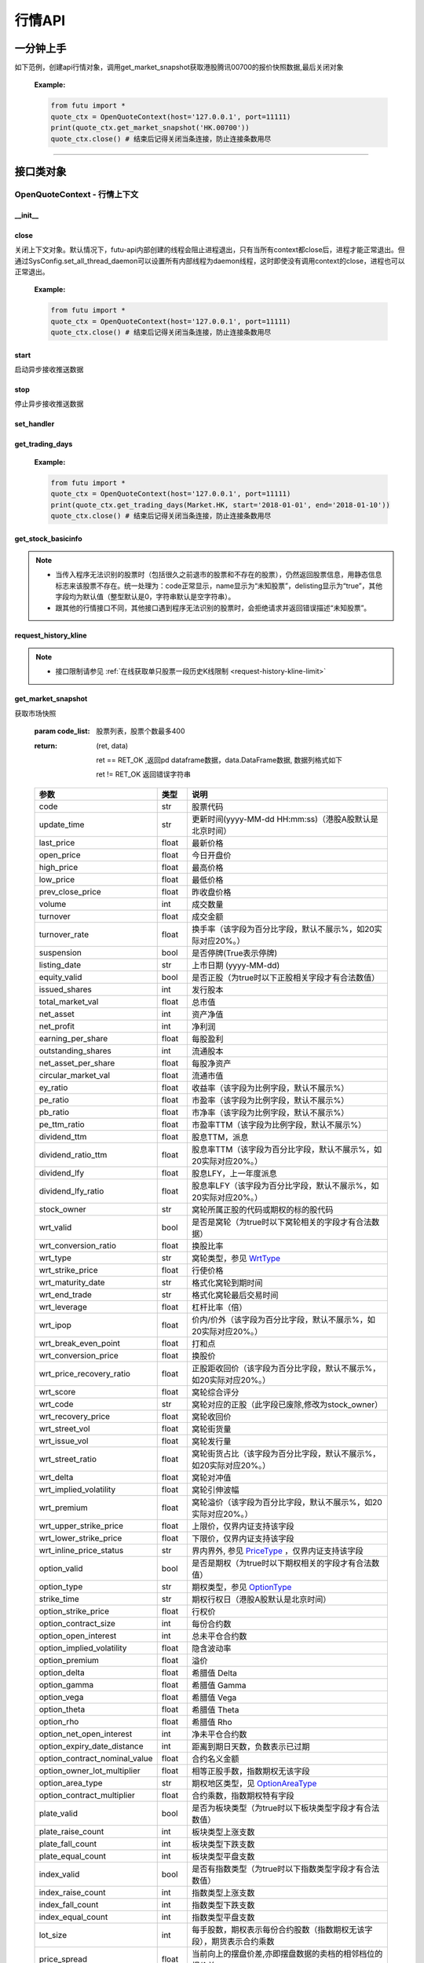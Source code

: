 .. role:: strike
    :class: strike
.. role:: red-strengthen
    :class: red-strengthen


========
行情API
========

 .. _Market: Base_API.html#market
 
 .. _MarketState: Base_API.html#marketstate
 
 .. _SecurityType: Base_API.html#securitytype

 .. _WrtType: Base_API.html#wrttype
 
 .. _SubType: Base_API.html#subtype
 
 .. _KLType: Base_API.html#kltype-k
 
 .. _KLDataStatus: Base_API.html#kldatastatus-k
 
 .. _AuType: Base_API.html#autype-k
 
 .. _KLNoDataMode: Base_API.html#klnodatamode-k
 
 .. _KL_FIELD : Base_API.html#kl-field-k
 
 .. _TickerDirect: Base_API.html#tickerdirect
 
 .. _Plate: Base_API.html#plate
  
 .. _StockHolder: Base_API.html#stockholder

 .. _OptionType: Base_API.html#optiontype

 .. _OptionCondType: Base_API.html#optioncondtype
 
 .. _SysNotifyType: Base_API.html#sysnotifytype
 
 .. _GtwEventType: Base_API.html#gtweventtype

 .. _ProgramStatusType: Base_API.html#programstatustype

 .. _TradeDateType: Base_API.html#tradedatetype
 
 .. _SecurityReferenceType: Base_API.html#securityreferencetype
 
 .. _PushDataType: Base_API.html#pushdatatype
 
 .. _TickerType: Base_API.html#tickertype

 .. _DarkStatus: Base_API.html#darkstatus
 
 .. _SecurityStatus: Base_API.html#securitystatus
 
 .. _OptionAreaType: Base_API.html#optionareatype
 
 .. _IndexOptionType: Base_API.html#indexoptiontype
 
 .. _WarrantType: Base_API.html#warranttype

 .. _Issuer: Base_API.html#issuer

 .. _IpoPeriod: Base_API.html#ipoperiod

 .. _PriceType: Base_API.html#pricetype

 .. _WarrantStatus: Base_API.html#warrantstatus

 .. _ModifyUserSecurityOp: Base_API.html#modifyusersecurityop

 .. _SortField: Base_API.html#sortfield

 .. _SysConfig.enable_proto_encrypt: Base_API.html#enable_proto_encrypt

 .. _SortDir: Base_API.html#sortdir
 
 .. _FinancialQuarter: Base_API.html#financialquarter

 .. _TradeDateMarket: Base_API.html#tradedatemarket
 
 .. _PriceReminderType: Base_API.html#priceremindertype
 
 .. _PriceReminderFreq: Base_API.html#pricereminderfreq
 
 .. _SetPriceReminderOp: Base_API.html#setpricereminderop
 
 .. _PriceReminderMarketStatus: Base_API.html#priceremindermarketstatus
 
 .. _UserSecurityGroupType: Base_API.html#usersecuritygrouptype
 
一分钟上手
============

如下范例，创建api行情对象，调用get_market_snapshot获取港股腾讯00700的报价快照数据,最后关闭对象
   
 :Example:

 .. code:: python

    from futu import *
    quote_ctx = OpenQuoteContext(host='127.0.0.1', port=11111)
    print(quote_ctx.get_market_snapshot('HK.00700'))
    quote_ctx.close() # 结束后记得关闭当条连接，防止连接条数用尽
    
----------------------------


接口类对象
==========

OpenQuoteContext - 行情上下文
-------------------------------------------

__init__
~~~~~~~~~~~~~~~~~~~~~~~~~~~~~~~~~~~~

..  py:function:: __init__(host='127.0.0.1', port=11111, is_encrypt=None)

 构造函数

 :param host: str FutuOpenD监听的IP地址
 :param port: int FutuOpenD监听的IP端口
 :param is_encrypt: bool 是否启用加密。默认为None，表示使用 SysConfig.enable_proto_encrypt_ 的设置。
        
 :Example:

 .. code:: python

    from futu import *
    quote_ctx = OpenQuoteContext(host='127.0.0.1', port=11111, is_encrypt=False)
    quote_ctx.close() # 结束后记得关闭当条连接，防止连接条数用尽

close
~~~~~~~~~~~~~~~~~~~~~~~~~~~~~~~~~~~~

..  py:function:: close

关闭上下文对象。默认情况下，futu-api内部创建的线程会阻止进程退出，只有当所有context都close后，进程才能正常退出。但通过SysConfig.set_all_thread_daemon可以设置所有内部线程为daemon线程，这时即使没有调用context的close，进程也可以正常退出。
        
 :Example:

 .. code:: python

    from futu import *
    quote_ctx = OpenQuoteContext(host='127.0.0.1', port=11111)
    quote_ctx.close() # 结束后记得关闭当条连接，防止连接条数用尽
    
start
~~~~~~~~~~~~~~~~~~~~~~~~~~~~~~~~~~~~

..  py:function:: start

启动异步接收推送数据


stop
~~~~~~~~~~~~~~~~~~~~~~~~~~~~~~~~~~~~

..  py:function:: stop

停止异步接收推送数据


set_handler
~~~~~~~~~~~~~~~~~~~~~~~~~~~~~~~~~~~~

..  py:function:: set_handler(self, handler)

 设置异步回调处理对象

 :param handler: 回调处理对象，必须是以下类的子类实例

            ===============================    =========================
             类名                                 说明
            ===============================    =========================
            SysNotifyHandlerBase				OpenD通知处理基类
            StockQuoteHandlerBase               报价处理基类
            OrderBookHandlerBase                摆盘处理基类
            CurKlineHandlerBase                 实时k线处理基类
            TickerHandlerBase                   逐笔处理基类
            RTDataHandlerBase                   分时数据处理基类
            BrokerHandlerBase                   经济队列处理基类
            ===============================    =========================
 :return ret: RET_OK: 设置成功

        其它: 设置失败

:strike:`get_trading_days`
~~~~~~~~~~~~~~~~~~~~~~~~~~~~~~~~~~~~

..  py:function:: get_trading_days(self, market, start=None, end=None)

 获取交易日,注意该交易日是通过自然日去除周末以及节假日得到，不包括临时休市数据

 :param market: 市场类型，Market_
 :param start: 起始日期。例如'2018-01-01'。
 :param end: 结束日期。例如'2018-01-01'。
         start和end的组合如下：
            
            ==========    ==========    ========================================
            start类型      end类型       说明
            ==========    ==========    ========================================
            str            str           start和end分别为指定的日期
            None           str           start为end往前365天
            str            None          end为start往后365天
            None           None          end为当前日期，start为end往前365天
            ==========    ==========    ========================================
 :return: (ret_code, content)

        成功时返回(RET_OK, content)，content为字典列表，失败时返回(RET_ERROR, content)，其中content是错误描述字符串


        =================   ===========   ==============================================================================
        参数                  类型                        说明
        =================   ===========   ==============================================================================
        time                str            时间
        trade_date_type     str            标志是一天、上午半天、下午半天，参见 TradeDateType_
        =================   ===========   ==============================================================================

 .. code:: python

        [{'time': '2018-12-22', 'trade_date_type': 'WHOLE'},
         {'time': '2018-12-23', 'trade_date_type': 'WHOLE'},
         {'time': '2018-12-24', 'trade_date_type': 'MORNING'}]

..
  
 :Example:

 .. code:: python

    from futu import *
    quote_ctx = OpenQuoteContext(host='127.0.0.1', port=11111)
    print(quote_ctx.get_trading_days(Market.HK, start='2018-01-01', end='2018-01-10'))
    quote_ctx.close() # 结束后记得关闭当条连接，防止连接条数用尽

get_stock_basicinfo
~~~~~~~~~~~~~~~~~~~~~~~~~~~~~~~~~~~~

..  py:function:: get_stock_basicinfo(self, market, stock_type=SecurityType.STOCK, code_list=None)

 获取指定市场中特定类型的股票基本信息
 
 :param market: 市场类型 Market_
 :param stock_type: 股票类型，参见 SecurityType_，但不支持SecurityType.DRVT 
 :param code_list: 如果不为None，应该是股票code的iterable类型，将只返回指定的股票信息
 :return: (ret_code, content)

        ret_code 等于RET_OK时， content为Pandas.DataFrame数据, 否则为错误原因字符串, 数据列格式如下
        
        =================   ===========   ==============================================================================
        参数                  类型                        说明
        =================   ===========   ==============================================================================
        code                str            股票代码
        name                str            名字
        lot_size            int            每手股数，期权表示每份合约股数（指数期权无该字段），期货表示合约乘数
        stock_type          str            股票类型，参见 SecurityType_
        stock_child_type    str            窝轮子类型，参见 WrtType_
        stock_owner         str            窝轮所属正股的代码，或期权标的股的代码
        option_type         str            期权类型，查看 OptionType_
        strike_time         str            期权行权日（港股A股默认是北京时间）
        strike_price        float          期权行权价
        suspension          bool           期权是否停牌(True表示停牌)
        listing_date        str            上市时间
        stock_id            int            股票id
        delisting           bool           是否退市
        index_option_type   str            指数期权类型
        main_contract       bool           是否主连合约  
        last_trade_time     string         最后交易时间，主连，当月，下月等期货没有该字段
        =================   ===========   ==============================================================================

 :Example:

 .. code-block:: python

    from futu import *
    quote_ctx = OpenQuoteContext(host='127.0.0.1', port=11111)
    ret, data = quote_ctx.get_stock_basicinfo(Market.HK, SecurityType.STOCK)
    if ret == RET_OK:
        print(data)
    else:
        print('error:', data)
    print('******************************************')
    ret, data = quote_ctx.get_stock_basicinfo(Market.HK, SecurityType.STOCK, ['HK.00647', 'HK.00700'])
    if ret == RET_OK:
        print(data)
        print(data['name'][0])  # 取第一条的股票名称
        print(data['name'].values.tolist())  # 转为list
    else:
        print('error:', data)
    quote_ctx.close()  # 结束后记得关闭当条连接，防止连接条数用尽

 :Output:

 .. code-block:: python

           code             name  lot_size stock_type stock_child_type stock_owner option_type strike_time strike_price suspension listing_date        stock_id  delisting index_option_type  main_contract last_trade_time
    0      HK.00001               长和       500      STOCK              N/A                                              N/A        N/A   2015-03-18   4440996184065      False               N/A          False  
    ...         ...              ...       ...        ...              ...         ...         ...         ...          ...        ...          ...             ...        ...               ...            ...             ...
    2592   HK.84602  ICBC CNHPREF1-R     10000      STOCK              N/A                                              N/A        N/A   2014-12-11  70497593281146      False               N/A          False                
    
    [2593 rows x 16 columns]
    ******************************************
           code            name  lot_size stock_type stock_child_type stock_owner option_type strike_time strike_price suspension listing_date        stock_id  delisting index_option_type  main_contract last_trade_time
    0  HK.00647  JOYCE BOUTIQUE      2000      STOCK              N/A                                              N/A        N/A   2019-08-27  32607391711879      False               N/A          False                
    1  HK.00700            腾讯控股       100      STOCK              N/A                                              N/A        N/A   2004-06-16  54047868453564      False               N/A          False                
    JOYCE BOUTIQUE
    ['JOYCE BOUTIQUE', '腾讯控股']

.. note::

    * 当传入程序无法识别的股票时（包括很久之前退市的股票和不存在的股票），仍然返回股票信息，用静态信息标志来该股票不存在。统一处理为：code正常显示，name显示为“未知股票”，delisting显示为“true”，其他字段均为默认值（整型默认是0，字符串默认是空字符串）。
    * 跟其他的行情接口不同，其他接口遇到程序无法识别的股票时，会拒绝请求并返回错误描述“未知股票”。



request_history_kline
~~~~~~~~~~~~~~~~~~~~~~~~~~~~~~~~~~~~

..  py:function:: request_history_kline(self, code, start=None, end=None, ktype=KLType.K_DAY, autype=AuType.QFQ, fields=[KL_FIELD.ALL], max_count=1000, page_req_key=None)

 获取k线，不需要事先下载k线数据。

 :param code: 股票代码
 :param start: 开始时间，例如'2017-06-20'
 :param end:  结束时间，例如'2017-07-20'。
              start和end的组合如下：
			  
              ==========    ==========    ========================================
              start类型      end类型       说明
              ==========    ==========    ========================================
                str            str           start和end分别为指定的日期
                None           str           start为end往前365天
                str            None          end为start往后365天
                None           None          end为当前日期，start为end往前365天
              ==========    ==========    ========================================
			  
 :param ktype: k线类型， 参见 KLType_ 定义
 :param autype: 复权类型, 参见 AuType_ 定义
 :param fields: 需返回的字段列表，参见 KL_FIELD_ 定义 KL_FIELD.ALL  KL_FIELD.OPEN ....
 :param max_count: 本次请求最大返回的数据点个数，传None表示返回start和end之间所有的数据。注意：OpenD 是把所有数据请求到再下发给脚本的，如果K线个数过多，建议选择分页，因为超过10秒仍未获取完会提示超时。
 :param page_req_key: 分页请求的key。如果start和end之间的数据点多于max_count，那么后续请求时，要传入上次调用返回的page_req_key。初始请求时应该传None。
 :return: (ret, data, page_req_key)

        ret == RET_OK 返回pd dataframe数据，data.DataFrame数据, 数据列格式如下。page_req_key在分页请求时（即max_count>0）可能返回，并且需要在后续的请求中传入。如果没有更多数据，page_req_key返回None。

        ret != RET_OK 返回错误字符串

    =================   ===========   ==============================================================================
    参数                  类型                        说明
    =================   ===========   ==============================================================================
    code                str            股票代码
    time_key            str            k线时间（港股A股默认是北京时间）
    open                float          开盘价
    close               float          收盘价
    high                float          最高价
    low                 float          最低价
    pe_ratio            float          市盈率（该字段为比例字段，默认不展示%）
    turnover_rate       float          换手率
    volume              int            成交量
    turnover            float          成交额
    change_rate         float          涨跌幅
	last_close          float          昨收价
    =================   ===========   ==============================================================================

	
 :Example:

 .. code:: python

    from futu import *
    quote_ctx = OpenQuoteContext(host='127.0.0.1', port=11111)
    ret, data, page_req_key = quote_ctx.request_history_kline('HK.00700', start='2019-09-11', end='2019-09-18', max_count=5)  # 每页5个，请求第一页
    if ret == RET_OK:
        print(data)
        print(data['code'][0])    # 取第一条的股票代码
        print(data['close'].values.tolist())   # 第一页收盘价转为list
    else:
        print('error:', data)
    while page_req_key != None:  # 请求后面的所有结果
        print('*************************************')
        ret, data, page_req_key = quote_ctx.request_history_kline('HK.00700', start='2019-09-11', end='2019-09-18', max_count=5, page_req_key=page_req_key) # 请求翻页后的数据
        if ret == RET_OK:
            print(data)
        else:
            print('error:', data)
    print('All pages are finished!')
    quote_ctx.close() # 结束后记得关闭当条连接，防止连接条数用尽
	
 :Output:

 .. code:: python

        code             time_key   open  close   high    low  pe_ratio  turnover_rate    volume      turnover  change_rate  last_close
    0   HK.00700  2019-09-11 00:00:00  341.0  346.0  347.8  339.4    36.405        0.00165  15794903  5.437023e+09     1.466276       340.2
    ..       ...                  ...    ...    ...    ...    ...       ...            ...       ...           ...          ...         ...
    4   HK.00700  2019-09-17 00:00:00  343.2  343.6  345.4  340.6    36.153        0.00097   9225687  3.165508e+09    -0.865551       346.6
    
    [5 rows x 12 columns]
    HK.00700
    [346.0, 349.4, 349.6, 346.6, 343.6]
    *************************************
       code             time_key   open  close   high    low  pe_ratio  turnover_rate   volume      turnover  change_rate  last_close
    0  HK.00700  2019-09-18 00:00:00  344.0  343.0  345.6  341.6     36.09        0.00077  7335407  2.516701e+09    -0.290698       343.6
    All pages are finished!

.. note::

    * 接口限制请参见 :ref:`在线获取单只股票一段历史K线限制 <request-history-kline-limit>`
	

	
get_market_snapshot
~~~~~~~~~~~~~~~~~~~~~~~~~~~~~~~~~~~~

..  py:function:: get_market_snapshot(self, code_list)

获取市场快照

 :param code_list: 股票列表，股票个数最多400
 :return: (ret, data)

        ret == RET_OK ,返回pd dataframe数据，data.DataFrame数据, 数据列格式如下

        ret != RET_OK 返回错误字符串

 ===============================   =============   ===================================================================
 参数                                类型                       说明
 ===============================   =============   ===================================================================
 code                               str            股票代码
 update_time                        str            更新时间(yyyy-MM-dd HH:mm:ss)（港股A股默认是北京时间）
 last_price                         float          最新价格
 open_price                         float          今日开盘价
 high_price                         float          最高价格
 low_price                          float          最低价格
 prev_close_price                   float          昨收盘价格
 volume                             int            成交数量
 turnover                           float          成交金额
 turnover_rate                      float          换手率（该字段为百分比字段，默认不展示%，如20实际对应20%。）
 suspension                         bool           是否停牌(True表示停牌)
 listing_date                       str            上市日期 (yyyy-MM-dd)
 equity_valid                       bool           是否正股（为true时以下正股相关字段才有合法数值）
 issued_shares                      int            发行股本
 total_market_val                   float          总市值
 net_asset                          int            资产净值
 net_profit                         int            净利润
 earning_per_share                  float          每股盈利
 outstanding_shares                 int            流通股本
 net_asset_per_share                float          每股净资产
 circular_market_val                float          流通市值
 ey_ratio                           float          收益率（该字段为比例字段，默认不展示%）
 pe_ratio                           float          市盈率（该字段为比例字段，默认不展示%）
 pb_ratio                           float          市净率（该字段为比例字段，默认不展示%）
 pe_ttm_ratio                       float          市盈率TTM（该字段为比例字段，默认不展示%）
 dividend_ttm                       float          股息TTM，派息
 dividend_ratio_ttm                 float          股息率TTM（该字段为百分比字段，默认不展示%，如20实际对应20%。）
 dividend_lfy                       float          股息LFY，上一年度派息
 dividend_lfy_ratio                 float          股息率LFY（该字段为百分比字段，默认不展示%，如20实际对应20%。）
 stock_owner                        str            窝轮所属正股的代码或期权的标的股代码
 wrt_valid                          bool           是否是窝轮（为true时以下窝轮相关的字段才有合法数据）
 wrt_conversion_ratio               float          换股比率
 wrt_type                           str            窝轮类型，参见 WrtType_
 wrt_strike_price                   float          行使价格
 wrt_maturity_date                  str            格式化窝轮到期时间
 wrt_end_trade                      str            格式化窝轮最后交易时间
 wrt_leverage                       float          杠杆比率（倍）
 wrt_ipop                           float          价内/价外（该字段为百分比字段，默认不展示%，如20实际对应20%。）
 wrt_break_even_point               float          打和点
 wrt_conversion_price               float          换股价
 wrt_price_recovery_ratio           float          正股距收回价（该字段为百分比字段，默认不展示%，如20实际对应20%。）
 wrt_score                          float          窝轮综合评分
 wrt_code                           str            窝轮对应的正股（此字段已废除,修改为stock_owner）
 wrt_recovery_price                 float          窝轮收回价
 wrt_street_vol                     float          窝轮街货量
 wrt_issue_vol                      float          窝轮发行量
 wrt_street_ratio                   float          窝轮街货占比（该字段为百分比字段，默认不展示%，如20实际对应20%。）
 wrt_delta                          float          窝轮对冲值
 wrt_implied_volatility             float          窝轮引伸波幅
 wrt_premium                        float          窝轮溢价（该字段为百分比字段，默认不展示%，如20实际对应20%。）
 wrt_upper_strike_price             float          上限价，仅界内证支持该字段
 wrt_lower_strike_price             float          下限价，仅界内证支持该字段
 wrt_inline_price_status            str            界内界外, 参见 PriceType_ ，仅界内证支持该字段
 option_valid                       bool           是否是期权（为true时以下期权相关的字段才有合法数值）
 option_type                        str            期权类型，参见 OptionType_
 strike_time                        str            期权行权日（港股A股默认是北京时间）
 option_strike_price                float          行权价
 option_contract_size               int            每份合约数
 option_open_interest               int            总未平仓合约数
 option_implied_volatility          float          隐含波动率
 option_premium                     float          溢价
 option_delta                       float          希腊值 Delta
 option_gamma                       float          希腊值 Gamma
 option_vega                        float          希腊值 Vega
 option_theta                       float          希腊值 Theta
 option_rho                         float          希腊值 Rho
 option_net_open_interest           int            净未平仓合约数
 option_expiry_date_distance        int            距离到期日天数，负数表示已过期
 option_contract_nominal_value      float          合约名义金额
 option_owner_lot_multiplier        float          相等正股手数，指数期权无该字段
 option_area_type                   str            期权地区类型，见 OptionAreaType_
 option_contract_multiplier         float          合约乘数，指数期权特有字段
 plate_valid                        bool           是否为板块类型（为true时以下板块类型字段才有合法数值）
 plate_raise_count                  int            板块类型上涨支数
 plate_fall_count                   int            板块类型下跌支数
 plate_equal_count                  int            板块类型平盘支数
 index_valid                        bool           是否有指数类型（为true时以下指数类型字段才有合法数值）
 index_raise_count                  int            指数类型上涨支数
 index_fall_count                   int            指数类型下跌支数
 index_equal_count                  int            指数类型平盘支数 
 lot_size                           int            每手股数，期权表示每份合约股数（指数期权无该字段），期货表示合约乘数
 price_spread                       float          当前向上的摆盘价差,亦即摆盘数据的卖档的相邻档位的报价差
 ask_price                          float          卖价
 bid_price                          float          买价
 ask_vol                            float          卖量
 bid_vol                            float          买量
 enable_margin                      bool           是否可融资，如果为true，后两个字段才有意义
 mortgage_ratio                     float          股票抵押率（该字段为百分比字段，默认不展示%，如20实际对应20%。）
 long_margin_initial_ratio          float          融资初始保证金率（该字段为百分比字段，默认不展示%，如20实际对应20%。）
 enable_short_sell                  bool           是否可卖空，如果为true，后三个字段才有意义
 short_sell_rate                    float          卖空参考利率（该字段为百分比字段，默认不展示%，如20实际对应20%。）
 short_available_volume             int            剩余可卖空数量
 short_margin_initial_ratio         float          卖空（融券）初始保证金率（该字段为百分比字段，默认不展示%，如20实际对应20%。）
 sec_status                         str            股票状态，见 SecurityStatus_ 
 amplitude                          float          振幅（该字段为百分比字段，默认不展示%，如20实际对应20%。）
 avg_price                          float          平均价
 bid_ask_ratio                      float          委比（该字段为百分比字段，默认不展示%，如20实际对应20%。）
 volume_ratio                       float          量比
 highest52weeks_price               float          52周最高价
 lowest52weeks_price                float          52周最低价
 highest_history_price              float          历史最高价
 lowest_history_price               float          历史最低价
 pre_price                          float          盘前价格
 pre_high_price                     float          盘前最高价
 pre_low_price                      float          盘前最低价
 pre_volume                         int            盘前成交量
 pre_turnover                       float          盘前成交额
 pre_change_val                     float          盘前涨跌额
 pre_change_rate                    float          盘前涨跌幅（该字段为百分比字段，默认不展示%，如20实际对应20%。）
 pre_amplitude                      float          盘前振幅（该字段为百分比字段，默认不展示%，如20实际对应20%。）
 after_price                        float          盘后价格
 after_high_price                   float          盘后最高价
 after_low_price                    float          盘后最低价
 after_volume                       int            盘后成交量，科创板支持该数据。
 after_turnover                     float          盘后成交额，科创板支持该数据。
 after_change_val                   float          盘后涨跌额
 after_change_rate                  float          盘后涨跌幅（该字段为百分比字段，默认不展示%，如20实际对应20%。） 
 after_amplitude                    float          盘后振幅（该字段为百分比字段，默认不展示%，如20实际对应20%。） 
 future_valid                       bool           是否期货
 future_last_settle_price           float          昨结
 future_position                    float          持仓量
 future_position_change             float          日增仓
 future_main_contract               bool           是否主连合约
 future_last_trade_time             string         最后交易时间，主连，当月，下月等期货没有该字段
 ===============================   =============   ===================================================================

 :Example:

 .. code:: python

    from futu import *
    quote_ctx = OpenQuoteContext(host='127.0.0.1', port=11111)
    
    ret, data = quote_ctx.get_market_snapshot(['SH.600000', 'HK.00700'])
    if ret == RET_OK:
        print(data)
        print(data['code'][0])    # 取第一条的股票代码
        print(data['code'].values.tolist())   # 转为list
    else:
        print('error:', data)
    quote_ctx.close() # 结束后记得关闭当条连接，防止连接条数用尽
	
 :Output:

 .. code:: python

       code          update_time  last_price  open_price  high_price  low_price  prev_close_price    volume      turnover  turnover_rate  suspension listing_date  lot_size  price_spread  stock_owner  ask_price  bid_price  ask_vol  bid_vol  enable_margin  mortgage_ratio  long_margin_initial_ratio  enable_short_sell  short_sell_rate  short_available_volume  short_margin_initial_ratio  amplitude  avg_price  bid_ask_ratio  volume_ratio  highest52weeks_price  lowest52weeks_price  highest_history_price  lowest_history_price  after_volume  after_turnover sec_status  equity_valid  issued_shares  total_market_val     net_asset    net_profit  earning_per_share  outstanding_shares  circular_market_val  net_asset_per_share  ey_ratio  pe_ratio  pb_ratio  pe_ttm_ratio  ...  wrt_upper_strike_price  wrt_lowe_strike_price  wrt_inline_price_status  option_valid  option_type  strike_time  option_strike_price  option_contract_size  option_open_interest  option_implied_volatility  option_premium  option_delta  option_gamma  option_vega  option_theta  option_rho  option_net_open_interest  option_expiry_date_distance  option_contract_nominal_value  option_owner_lot_multiplier  option_area_type  \
    0  SH.600000  2020-03-26 15:00:00       10.23        10.1       10.37      10.08             10.15  30921803  3.159604e+08          0.110       False   1999-11-10       100          0.01          NaN      10.23      10.22    39048    12300           True             0.0                       60.0              False              NaN                     NaN                         NaN      2.857     10.218         -1.327         0.823                 13.33                 9.82                  13.57             -1.408106             0             0.0     NORMAL          True    29352080397      3.002718e+11  4.801707e+11  5.591571e+10              1.905         28103763899         2.875015e+11               16.359     0.127      5.37     0.625         4.918  ...                     NaN                    NaN                      NaN         False          NaN          NaN                  NaN                   NaN                   NaN                        NaN             NaN           NaN           NaN          NaN           NaN         NaN                       NaN                          NaN                            NaN                          NaN               NaN   
    1   HK.00700  2020-03-26 16:08:06      381.80       386.0      386.00     376.00            380.00  29318892  1.119300e+10          0.307       False   2004-06-16       100          0.20          NaN     382.00     381.80   383400     5900           True            70.0                       44.0              False              NaN                     NaN                         NaN      2.632    381.767         30.192         0.655                420.00               312.20                 474.72             -3.581000             0             0.0     NORMAL          True     9552936193      3.647311e+12  4.776564e+11  1.029998e+11             10.782          9552936193         3.647311e+12               50.001     0.227     35.41     7.635        33.606  ...                     NaN                    NaN                      NaN         False          NaN          NaN                  NaN                   NaN                   NaN                        NaN             NaN           NaN           NaN          NaN           NaN         NaN                       NaN                          NaN                            NaN                          NaN               NaN   
    
       option_contract_multiplier  index_valid  index_raise_count  index_fall_count  index_equal_count  plate_valid  plate_raise_count  plate_fall_count  plate_equal_count  future_valid  future_last_settle_price  future_position  future_position_change  future_main_contract  future_last_trade_time  pre_price  pre_high_price  pre_low_price  pre_volume  pre_turnover  pre_change_val  pre_change_rate  pre_amplitude  after_price  after_high_price  after_low_price  after_change_val  after_change_rate  after_amplitude  
    0                         NaN        False                NaN               NaN                NaN        False                NaN               NaN                NaN         False                       NaN              NaN                     NaN                   NaN                     NaN        N/A             N/A            N/A         N/A           N/A             N/A              N/A            N/A          N/A               N/A              N/A               N/A                N/A              N/A  
    1                         NaN        False                NaN               NaN                NaN        False                NaN               NaN                NaN         False                       NaN              NaN                     NaN                   NaN                     NaN        N/A             N/A            N/A         N/A           N/A             N/A              N/A            N/A          N/A               N/A              N/A               N/A                N/A              N/A  
    
    [2 rows x 123 columns]
    SH.600000
    ['SH.600000', 'HK.00700']

.. note::

    * 接口限制请参见 :ref:`获取股票快照限制 <get-market-snapshot-limit>`


get_rt_data
~~~~~~~~~~~~~~~~~~~~~~~~~~~~~~~~~~~~

..  py:function:: get_rt_data(self, code)

 获取指定股票的分时数据

 :param code: 股票代码，例如，HK.00700
 :return (ret, data): ret == RET_OK 返回pd Dataframe数据, 数据列格式如下

        ret != RET_OK 返回错误字符串

        =====================   ===========   ===================================================================
        参数                      类型                        说明
        =====================   ===========   ===================================================================
        code                    str            股票代码
        time                    str            时间(yyyy-MM-dd HH:mm:ss)（港股A股默认是北京时间）
        is_blank                bool           数据状态；正常数据为False，伪造数据为True
        opened_mins             int            零点到当前多少分钟
        cur_price               float          当前价格
        last_close              float          昨天收盘的价格
        avg_price               float          平均价格（对于期权，该字段为None）
        volume                  float          成交量
        turnover                float          成交金额
        =====================   ===========   ===================================================================

 :Example:

 .. code:: python

    from futu import *
    quote_ctx = OpenQuoteContext(host='127.0.0.1', port=11111)
    ret_sub, err_message = quote_ctx.subscribe(['HK.00700'], [SubType.RT_DATA], subscribe_push=False)
    # 先订阅分时数据类型。订阅成功后OpenD将持续收到服务器的推送，False代表暂时不需要推送给脚本
    if ret_sub == RET_OK:   # 订阅成功
        ret, data = quote_ctx.get_rt_data('HK.00700')   # 获取一次分时数据
        if ret == RET_OK:
            print(data)
        else:
            print('error:', data)
    else:
        print('subscription failed', err_message)
    quote_ctx.close()   # 关闭当条连接，OpenD会在1分钟后自动取消相应股票相应类型的订阅
	
 :Output:

 .. code:: python

        code                 time  is_blank  opened_mins  cur_price  last_close   avg_price  volume     turnover
    0   HK.00700  2020-03-30 09:30:00     False          570      371.8       382.4  371.800000  923800  343468840.0
    ..       ...                  ...       ...          ...        ...         ...         ...     ...          ...
    32  HK.00700  2020-03-30 10:02:00     False          602      372.8       382.4  372.979075    4100    1527820.0
    
    [33 rows x 9 columns]

get_plate_stock
~~~~~~~~~~~~~~~~~~~~~~~~~~~~~~~~~~~~

..  py:function:: get_plate_stock(self, plate_code, sort_field=SortField.CODE, ascend=True)

 获取特定板块下的股票列表

 :param plate_code: 板块代码，string，例如，“SH.BK0001”，“SH.BK0002”，先利用获取子板块列表函数获取子板块代码
 :param sort_field: 排序字段，SortField，根据哪些字段排序 SortField_
 :param ascend: 排序方向，bool，True升序，False降序

 :return (ret, data): ret == RET_OK 返回pd dataframe数据，data.DataFrame数据, 数据列格式如下

        ret != RET_OK 返回错误字符串

        =====================   ===========   ==============================================================
        参数                      类型                        说明
        =====================   ===========   ==============================================================
        code                    str            股票代码
        lot_size                int            每手股数，期货表示合约乘数
        stock_name              str            股票名称
        stock_type              str            股票类型，参见 SecurityType_
        list_time               str            上市时间（港股A股默认是北京时间）
        stock_id                int            股票id
        main_contract           bool           是否主连合约（期货特有字段）
        last_trade_time         string         最后交易时间（期货特有字段，主连，当月，下月等期货没有该字段）
        =====================   ===========   ==============================================================

 :Example:

 .. code:: python

    from futu import *
    quote_ctx = OpenQuoteContext(host='127.0.0.1', port=11111)
    
    ret, data = quote_ctx.get_plate_stock('HK.BK1001')
    if ret == RET_OK:
        print(data)
        print(data['stock_name'][0])    # 取第一条的股票名称
        print(data['stock_name'].values.tolist())   # 转为list
    else:
        print('error:', data)
    quote_ctx.close() # 结束后记得关闭当条连接，防止连接条数用尽
	
 :Output:

 .. code:: python
 
        code  lot_size stock_name  stock_owner  stock_child_type stock_type   list_time        stock_id  main_contract last_trade_time
    0   HK.00462      4000       天然乳品          NaN               NaN      STOCK  2005-06-10  55589761712590          False                
    ..       ...       ...        ...          ...               ...        ...         ...             ...            ...             ...
    10  HK.06863      1000       辉山乳业          NaN               NaN      STOCK  2013-09-27  68607807593167          False                
    
    [11 rows x 10 columns]
    天然乳品
    ['天然乳品', '现代牧业', '雅士利国际', '原生态牧业', '中国圣牧', '中地乳业', '庄园牧场', '澳优', '蒙牛乳业', '中国飞鹤', '辉山乳业']

.. note::

    *   该接口也可用于获取指数成份股, 如获取上证指数成份股:
	
	*   接口限制请参见 :ref:`获取板块下的股票限制 <get-plate-stock-limit>`

			    
    *   部分常用的板块或指数代码如下:
    
        =====================  ==============================================================
            代码                      说明
        =====================  ==============================================================
        HK.HSI Constituent         恒指成份股
        HK.HSCEI Stock             国指成份股
        HK.Motherboard             港股主板
        HK.GEM                     港股创业板
        HK.BK1910                  所有港股
        HK.BK1911                  主板H股
        HK.BK1912                  创业板H股
        HK.Fund                    港股基金
        HK.BK1600                  富途热门(港)
        HK.BK1986                  港股期货全类型
        HK.BK1987                  港股股指期货
        HK.BK1988                  港股汇率期货
        HK.BK1989                  港股金属期货
        HK.BK1990                  港股股票期货
		HK.BK1912                  已上市新股-港股
        SH.3000000                 上海主板
        SH.BK0901                  上证B股
        SH.BK0902                  深证B股 
        SH.3000002                 沪深指数
        SH.3000005                 沪深全部A股
        SH.BK0600                  富途热门(沪深)
        SH.BK0992                  科创板
		SH.BK0912                  已上市新股-A股	
        SZ.3000001                 深证主板
        SZ.3000003                 中小企业板块
        SZ.3000004                 深证创业板	
        US.USAALL                  所有美股
        US.BK2989                  美股期货全类型
        US.BK2990                  美股农产品期货
        US.BK2991                  美股利率期货
        US.BK2992                  美股外汇期货
        US.BK2993                  美股数字货币期货
        US.BK2994                  美股股指期货
        US.BK2995                  美股能源化工期货
        US.BK2996                  美股贵金属期货		
		US.BK2912                  已上市新股-美股
        =====================  ==============================================================

        
get_plate_list
~~~~~~~~~~~~~~~~~~~~~~~~~~~~~~~~~~~~

..  py:function:: get_plate_list(self, market, plate_class)

 获取板块集合下的子板块列表

 :param market: 市场标识，注意这里不区分沪和深，输入沪或者深都会返回沪深市场的子板块（这个是和客户端保持一致的）参见 Market_
 :param plate_class: 板块分类，参见 Plate_
 :return (ret, data): ret == RET_OK 返回pd Dataframe数据，数据列格式如下

        ret != RET_OK 返回错误字符串

        =====================   ===========   ==============================================================
        参数                      类型                        说明
        =====================   ===========   ==============================================================
        code                    str            股票代码
        plate_name              str            板块名字
        plate_id                str            板块id
        =====================   ===========   ==============================================================

 :Example:

 .. code:: python

    from futu import *
    quote_ctx = OpenQuoteContext(host='127.0.0.1', port=11111)
    
    ret, data = quote_ctx.get_plate_list(Market.HK, Plate.CONCEPT)
    if ret == RET_OK:
        print(data)
        print(data['plate_name'][0])    # 取第一条的板块名称
        print(data['plate_name'].values.tolist())   # 转为list
    else:
        print('error:', data)
    quote_ctx.close() # 结束后记得关闭当条连接，防止连接条数用尽
	
 :Output:

 .. code:: python

        code plate_name plate_id
    0   HK.BK1000      做空集合股   BK1000
    ..        ...        ...      ...
    77  HK.BK1999       殡葬概念   BK1999
    
    [78 rows x 3 columns]
    做空集合股
    ['做空集合股', '阿里概念股', '雄安概念股', '苹果概念', '一带一路', '5G概念', '夜店股', '粤港澳大湾区', '特斯拉概念股', '啤酒', '疑似财技股', '体育用品', '稀土概念', '人民币升值概念', '抗疫概念', '新股与次新股', '腾讯概念', '云办公', 'SaaS概念', '在线教育', '汽车经销商', '挪威政府全球养老基金持仓', '武汉本地概念股', '核电', '内地医药股', '化妆美容股', '科网股', '公用股', '石油股', '电讯设备', '电力股', '手游股', '婴儿及小童用品股', '百货业股', '收租股', '港口运输股', '电信股', '环保', '煤炭股', '汽车股', '电池', '物流', '内地物业管理股', '农业股', '黄金股', '奢侈品股', '电力设备股', '连锁快餐店', '重型机械股', '食品股', '内险股', '纸业股', '水务股', '奶制品股', '光伏太阳能股', '内房股', '内地教育股', '家电股', '风电股', '蓝筹地产股', '内银股', '航空股', '石化股', '建材水泥股', '中资券商股', '高铁基建股', '燃气股', '公路及铁路股', '钢铁金属股', '华为概念', 'OLED概念', '工业大麻', '香港本地股', '香港零售股', '区块链', '猪肉概念', '节假日概念', '殡葬概念']
	
.. note::

    * 接口限制请参见 :ref:`获取板块集合下的板块限制 <get-plate-list-limit>`

	
get_broker_queue
~~~~~~~~~~~~~~~~~~~~~~~~~~~~~~~~~~~~

..  py:function:: get_broker_queue(self, code)

 获取股票的经纪队列

 :param code: 股票代码
 :return: (ret, bid_frame_table, ask_frame_table)或(ret, err_message, err_message)

        ret == RET_OK，bid_frame_table，ask_frame_table 返回pd dataframe数据，数据列格式如下

        ret != RET_OK 返回错误字符串

        bid_frame_table 经纪买盘数据
        
        =====================   ===========   ==============================================================
        参数                      类型                        说明
        =====================   ===========   ==============================================================
        code                    str             股票代码
        bid_broker_id           int             经纪买盘id
        bid_broker_name         str             经纪买盘名称
        bid_broker_pos          int             经纪档位
        order_id                int64           交易所订单id，与交易接口返回的订单id并不一样
        order_volume            int64           订单股数
        =====================   ===========   ==============================================================

        ask_frame_table 经纪卖盘数据
        
        =====================   ===========   ==============================================================
        参数                      类型                        说明
        =====================   ===========   ==============================================================
        code                    str             股票代码
        ask_broker_id           int             经纪卖盘id
        ask_broker_name         str             经纪卖盘名称
        ask_broker_pos          int             经纪档位
        order_id                int64           交易所订单id，与交易接口返回的订单id并不一样
        order_volume            int64           订单股数
        =====================   ===========   ==============================================================

 :Example:

 .. code:: python

    from futu import *
    quote_ctx = OpenQuoteContext(host='127.0.0.1', port=11111)
    ret_sub, err_message = quote_ctx.subscribe(['HK.00700'], [SubType.BROKER], subscribe_push=False)
    # 先订阅经纪队列类型。订阅成功后OpenD将持续收到服务器的推送，False代表暂时不需要推送给脚本
    if ret_sub == RET_OK:   # 订阅成功
        ret, bid_frame_table, ask_frame_table = quote_ctx.get_broker_queue('HK.00700')   # 获取一次经纪队列数据
        if ret == RET_OK:
            print(bid_frame_table)
        else:
            print('error:', bid_frame_table)
    else:
        print('subscription failed')
    quote_ctx.close()   # 关闭当条连接，OpenD会在1分钟后自动取消相应股票相应类型的订阅
	
 :Output:

 .. code:: python

        code  bid_broker_id bid_broker_name  bid_broker_pos order_id order_volume
    0   HK.00700            140      海通国际证券有限公司               1      N/A          N/A
    ..       ...            ...             ...             ...      ...          ...
    35  HK.00700           4978  法国兴业证券(香港)有限公司               5      N/A          N/A
    
    [36 rows x 6 columns]

subscribe
~~~~~~~~~~~~~~~~~~~~~~~~~~~~~~~~~~~~

..  py:function:: subscribe(self, code_list, subtype_list, is_first_push=True, subscribe_push=True, is_detailed_orderbook=True)

 订阅注册需要的实时信息，指定股票和订阅的数据类型即可，港股订阅需要Lv2行情。 

 :param code_list: 需要订阅的股票代码列表
 :param subtype_list: 需要订阅的数据类型列表，参见 SubType_
 :param is_first_push: 订阅成功之后是否马上推送一次数据
 :param subscribe_push: 订阅后推送
 :param is_detailed_orderbook 是否订阅详细的摆盘订单明细，仅用于 SF 行情权限下订阅 ORDER_BOOK 类型
 :return: (ret, err_message)

        ret == RET_OK err_message为None
        
        ret != RET_OK err_message为错误描述字符串
        
 :Example:

 .. code:: python

    import time
    from futu import *
    class OrderBookTest(OrderBookHandlerBase):
        def on_recv_rsp(self, rsp_str):
            ret_code, data = super(OrderBookTest,self).on_recv_rsp(rsp_str)
            if ret_code != RET_OK:
                print("OrderBookTest: error, msg: %s" % data)
                return RET_ERROR, data
            print("OrderBookTest ", data) # OrderBookTest自己的处理逻辑
            return RET_OK, data
    quote_ctx = OpenQuoteContext(host='127.0.0.1', port=11111)
    handler = OrderBookTest()
    quote_ctx.set_handler(handler)  # 设置实时摆盘回调
    quote_ctx.subscribe(['HK.00700'], [SubType.ORDER_BOOK])  # 订阅买卖摆盘类型，OpenD开始持续收到服务器的推送
    time.sleep(15)  #  设置脚本接收OpenD的推送持续时间为15秒
    quote_ctx.close()  # 关闭当条连接，OpenD会在1分钟后自动取消相应股票相应类型的订阅
	
 :Output:

 .. code:: python

    OrderBookTest  {'code': 'HK.00700', 'svr_recv_time_bid': '2020-04-29 10:40:03.147', 'svr_recv_time_ask': '2020-04-29 10:40:03.147', 'Bid': [(416.8, 2600, 11, {}), (416.6, 13100, 17, {}), (416.4, 24600, 17, {}), (416.2, 28000, 13, {}), (416.0, 46900, 30, {}), (415.8, 10900, 7, {}), (415.6, 7100, 9, {}), (415.4, 13300, 3, {}), (415.2, 300, 3, {}), (415.0, 11200, 36, {})], 'Ask': [(417.0, 17600, 31, {}), (417.2, 17800, 24, {}), (417.4, 15300, 10, {}), (417.6, 28800, 17, {}), (417.8, 20700, 11, {}), (418.0, 114200, 155, {}), (418.2, 20600, 19, {}), (418.4, 24100, 28, {}), (418.6, 42700, 45, {}), (418.8, 181900, 76, {})]}

.. note::
    
	* 接口限制请参见 :ref:`订阅反订阅限制 <subscribe-limit>`


unsubscribe
~~~~~~~~~~~~~~~~~~~~~~~~~~~~~~~~~~~~

..  py:function:: unsubscribe(self, code_list, subtype_list, unsubscribe_all=False)

 取消订阅
 
 :param code_list: 取消订阅的股票代码列表
 :param subtype_list: 取消订阅的类型，参见 SubType_
 :param unsubscribe_all: 取消所有订阅，为True时忽略其他参数，或可使用 `unsubscribe_all <./Quote_API.html#unsubscribe_all>`_ 接口
 :return: (ret, err_message)
        
        ret == RET_OK err_message为None
        
        ret != RET_OK err_message为错误描述字符串
     
 :Example:

 .. code:: python

    from futu import *
    import time
    quote_ctx = OpenQuoteContext(host='127.0.0.1', port=11111)
    
    print('current subscription status :', quote_ctx.query_subscription())  # 查询初始订阅状态
    ret_sub, err_message = quote_ctx.subscribe(['HK.00700'], [SubType.QUOTE, SubType.TICKER], subscribe_push=False)
    # 先订阅了QUOTE和TICKER两个类型。订阅成功后OpenD将持续收到服务器的推送，False代表暂时不需要推送给脚本
    if ret_sub == RET_OK:   # 订阅成功
        print('subscribe successfully！current subscription status :', quote_ctx.query_subscription())  # 订阅成功后查询订阅状态
        time.sleep(60)  # 订阅之后至少1分钟才能取消订阅
        ret_unsub, err_message_unsub = quote_ctx.unsubscribe(['HK.00700'], [SubType.QUOTE])
        if ret_unsub == RET_OK:
            print('unsubscribe all successfully！current subscription status:', quote_ctx.query_subscription())  # 取消订阅后查询订阅状态
        else:
            print('Failed to cancel all subscriptions！', err_message_unsub)
    else:
        print('subscription failed', err_message)
    quote_ctx.close() # 结束后记得关闭当条连接，防止连接条数用尽
	
 :Output:

 .. code:: python

    current subscription status : (0, {'total_used': 0, 'remain': 1000, 'own_used': 0, 'sub_list': {}})
    subscribe successfully！current subscription status : (0, {'total_used': 2, 'remain': 998, 'own_used': 2, 'sub_list': {'QUOTE': ['HK.00700'], 'TICKER': ['HK.00700']}})
    unsubscribe all successfully！current subscription status: (0, {'total_used': 1, 'remain': 999, 'own_used': 1, 'sub_list': {'TICKER': ['HK.00700']}})
  
.. note::

	* 接口限制请参见 :ref:`订阅反订阅限制 <subscribe-limit>`

unsubscribe_all
~~~~~~~~~~~~~~~~~~~~~~~~~~~~~~~~~~~~

..  py:function:: unsubscribe_all(self)

 取消所有订阅

 :return: (ret, err_message)

        ret == RET_OK err_message为None

        ret != RET_OK err_message为错误描述字符串

 :Example:

 .. code:: python

    from futu import *
    import time
    quote_ctx = OpenQuoteContext(host='127.0.0.1', port=11111)
    
    print('current subscription status :', quote_ctx.query_subscription())  # 查询初始订阅状态
    ret_sub, err_message = quote_ctx.subscribe(['HK.00700'], [SubType.QUOTE, SubType.TICKER], subscribe_push=False)
    # 先订阅了QUOTE和TICKER两个类型。订阅成功后OpenD将持续收到服务器的推送，False代表暂时不需要推送给脚本
    if ret_sub == RET_OK:  # 订阅成功
        print('subscribe successfully！current subscription status :', quote_ctx.query_subscription())  # 订阅成功后查询订阅状态
        time.sleep(60)  # 订阅之后至少1分钟才能取消订阅
        ret_unsub, err_message_unsub = quote_ctx.unsubscribe_all()  # 取消所有订阅
        if ret_unsub == RET_OK:
            print('unsubscribe successfully！current subscription status:', quote_ctx.query_subscription())  # 取消订阅后查询订阅状态
        else:
            print('unsubscription failed', err_message_unsub)
    else:
        print('subscription failed', err_message)
    quote_ctx.close()  # 结束后记得关闭当条连接，防止连接条数用尽

 :Output:

 .. code:: python

	current subscription status : (0, {'total_used': 0, 'remain': 1000, 'own_used': 0, 'sub_list': {}})
	subscribe successfully！current subscription status : (0, {'total_used': 2, 'remain': 998, 'own_used': 2, 'sub_list': {'QUOTE': ['HK.00700'], 'TICKER': ['HK.00700']}})
	unsubscribe successfully！current subscription status: (0, {'total_used': 0, 'remain': 1000, 'own_used': 0, 'sub_list': {}})

.. note::

	* 接口限制请参见 :ref:`订阅反订阅限制 <subscribe-limit>`
  
query_subscription
~~~~~~~~~~~~~~~~~~~~~~~~~~~~~~~~~~~~

..  py:function:: query_subscription(self, is_all_conn=True)

 查询已订阅的实时信息

 :param is_all_conn: 是否返回所有连接的订阅状态,不传或者传False只返回当前连接数据
 :return: (ret, data)  
        
        ret != RET_OK 返回错误字符串
        
        ret == RET_OK 返回 定阅信息的字典数据 ，格式如下:
        
 .. code:: python

        {
            'total_used': 4,    # 所有连接已使用的定阅额度
            'own_used': 0,       # 当前连接已使用的定阅额度
            'remain': 496,       #  剩余的定阅额度
            'sub_list':          #  每种定阅类型对应的股票列表
            {
                'BROKER': ['HK.00700', 'HK.02318'],
                'RT_DATA': ['HK.00700', 'HK.02318']
            }
        }

 :Example:

 .. code:: python

    from futu import *
    quote_ctx = OpenQuoteContext(host='127.0.0.1', port=11111)
    
    quote_ctx.subscribe(['HK.00700'], [SubType.QUOTE])
    ret, data = quote_ctx.query_subscription()
    if ret == RET_OK:
        print(data)
    else:
        print('error:', data)
    quote_ctx.close() # 结束后记得关闭当条连接，防止连接条数用尽
	
 :Output:

 .. code:: python

    {'total_used': 1, 'remain': 999, 'own_used': 1, 'sub_list': {'QUOTE': ['HK.00700']}}
	
get_global_state
~~~~~~~~~~~~~~~~~~~~~~~~~~~~~~~~~~~~

..  py:function:: get_global_state(self)

 获取全局状态

 :return: (ret, data)

		ret == RET_OK data为包含全局状态的字典，含义如下

		ret != RET_OK data为错误描述字符串

		=====================   ===========   ==============================================================
		key                      value类型                        说明
		=====================   ===========   ==============================================================
		market_sz               str            深圳市场状态，参见 MarketState_
		market_sh               str            上海市场状态，参见 MarketState_
		market_hk               str            香港市场状态，参见 MarketState_
		market_hkfuture         str            香港期货市场状态，参见 MarketState_
		market_us               str            美国市场状态，参见 MarketState_
		server_ver              str            FutuOpenD版本号
		trd_logined             bool           True：已登录交易服务器，False: 未登录交易服务器
		qot_logined             bool           True：已登录行情服务器，False: 未登录行情服务器
		timestamp               str            当前格林威治时间戳(秒）
		local_timestamp         float          FutuOpenD运行机器的当前时间戳(秒)
		=====================   ===========   ==============================================================
 
 :Example:

 .. code:: python

    from futu import *
    quote_ctx = OpenQuoteContext(host='127.0.0.1', port=11111)
    print(quote_ctx.get_global_state())
    quote_ctx.close() # 结束后记得关闭当条连接，防止连接条数用尽

get_stock_quote
~~~~~~~~~~~~~~~~~~~~~~~~~~~~~~~~~~~~

..  py:function:: get_stock_quote(self, code_list)

 获取订阅股票报价的实时数据，有订阅要求限制

 :param code_list: 股票代码列表，必须确保code_list中的股票均订阅成功后才能够执行
 :return: (ret, data)

        ret == RET_OK 返回pd dataframe数据，数据列格式如下

        ret != RET_OK 返回错误字符串

======================  ===========   ==============================================================
参数                      类型                        说明
======================  ===========   ==============================================================
code                    str            股票代码
data_date               str            日期
data_time               str            时间（港股A股默认是北京时间）
last_price              float          最新价格
open_price              float          今日开盘价
high_price              float          最高价格
low_price               float          最低价格
prev_close_price        float          昨收盘价格
volume                  int            成交数量
turnover                float          成交金额
turnover_rate           float          换手率（该字段为百分比字段，默认不展示%，如20实际对应20%。）
amplitude               int            振幅（该字段为百分比字段，默认不展示%，如20实际对应20%。）
suspension              bool           是否停牌(True表示停牌)
listing_date            str            上市日期 (yyyy-MM-dd)
price_spread            float          当前向上的价差，亦即摆盘数据的卖档的相邻档位的报价差
dark_status             str            暗盘交易状态，见 DarkStatus_
sec_status              str            股票状态，见 SecurityStatus_ 
strike_price            float          行权价
contract_size           int            每份合约数
open_interest           int            未平仓合约数
implied_volatility      float          隐含波动率（该字段为百分比字段，默认不展示%，如20实际对应20%。）
premium                 float          溢价（该字段为百分比字段，默认不展示%，如20实际对应20%。）
delta                   float          希腊值 Delta
gamma                   float          希腊值 Gamma
vega                    float          希腊值 Vega
theta                   float          希腊值 Theta
rho                     float          希腊值 Rho
net_open_interest       int            净未平仓合约数
expiry_date_distance    int            距离到期日天数，负数表示已过期
contract_nominal_value  float          合约名义金额
owner_lot_multiplier    float          相等正股手数，指数期权无该字段
option_area_type        str            期权地区类型，见 OptionAreaType_
contract_multiplier     float          合约乘数，指数期权特有字段
pre_price               float          盘前价格
pre_high_price          float          盘前最高价
pre_low_price           float          盘前最低价
pre_volume              int            盘前成交量
pre_turnover            float          盘前成交额
pre_change_val          float          盘前涨跌额
pre_change_rate         float          盘前涨跌幅（该字段为百分比字段，默认不展示%，如20实际对应20%。）
pre_amplitude           float          盘前振幅（该字段为百分比字段，默认不展示%，如20实际对应20%。）
after_price             float          盘后价格
after_high_price        float          盘后最高价
after_low_price         float          盘后最低价
after_volume            int            盘后成交量，科创板支持此数据。
after_turnover          float          盘后成交额，科创板支持此数据。
after_change_val        float          盘后涨跌额
after_change_rate       float          盘后涨跌幅（该字段为百分比字段，默认不展示%，如20实际对应20%。）
after_amplitude         float          盘后振幅（该字段为百分比字段，默认不展示%，如20实际对应20%。）
last_settle_price       float          昨结，期货特有字段
position                float          持仓量，期货特有字段
position_change         float          日增仓，期货特有字段
======================  ===========   ==============================================================
        
 :Example:

 .. code:: python

    from futu import *
    quote_ctx = OpenQuoteContext(host='127.0.0.1', port=11111)
    
    ret_sub, err_message = quote_ctx.subscribe(['HK.00700'], [SubType.QUOTE], subscribe_push=False)
    # 先订阅k线类型。订阅成功后OpenD将持续收到服务器的推送，False代表暂时不需要推送给脚本
    if ret_sub == RET_OK:  # 订阅成功
        ret, data = quote_ctx.get_stock_quote(['HK.00700'])  # 获取订阅股票报价的实时数据
        if ret == RET_OK:
            print(data)
            print(data['code'][0])   # 取第一条的股票代码
            print(data['code'].values.tolist())   # 转为list
        else:
            print('error:', data)
    else:
        print('subscription failed', err_message)
    quote_ctx.close()  # 关闭当条连接，OpenD会在1分钟后自动取消相应股票相应类型的订阅
	
 :Output:

 .. code:: python

       code   data_date data_time  last_price  open_price  high_price  low_price  prev_close_price    volume      turnover  turnover_rate  amplitude  suspension listing_date  price_spread dark_status sec_status strike_price contract_size open_interest implied_volatility premium delta gamma vega theta  rho net_open_interest expiry_date_distance contract_nominal_value owner_lot_multiplier option_area_type contract_multiplier last_settle_price position position_change pre_price pre_high_price pre_low_price pre_volume pre_turnover pre_change_val pre_change_rate pre_amplitude after_price after_high_price after_low_price after_volume after_turnover after_change_val after_change_rate after_amplitude
    0  HK.00700  2020-03-30  15:49:19       376.8       371.8       380.0      371.6             382.4  18829170  7.055425e+09          0.197      2.197       False   2004-06-16           0.2         N/A     NORMAL          N/A           N/A           N/A                N/A     N/A   N/A   N/A  N/A   N/A  N/A               N/A                  N/A                    N/A                  N/A              N/A                 N/A               N/A      N/A             N/A       N/A            N/A           N/A        N/A          N/A            N/A             N/A           N/A         N/A              N/A             N/A          N/A            N/A              N/A               N/A             N/A
    HK.00700
    ['HK.00700']
    
get_rt_ticker
~~~~~~~~~~~~~~~~~~~~~~~~~~~~~~~~~~~~

..  py:function:: get_rt_ticker(self, code, num=500)

 获取指定股票的实时逐笔。取最近num个逐笔

 :param code: 股票代码
 :param num: 最近ticker个数，最多可获取1000个
 :return: (ret, data)

        ret == RET_OK 返回pd dataframe数据，数据列格式如下

        ret != RET_OK 返回错误字符串

        =====================   ===========   ==============================================================
        参数                      类型                        说明
        =====================   ===========   ==============================================================
        code                     str            股票代码
        sequence                 int            逐笔序号
        time                     str            成交时间（港股A股默认是北京时间）
        price                    float          成交价格
        volume                   int            成交数量（股数）
        turnover                 float          成交金额
        ticker_direction         str            逐笔方向
        type                     str            逐笔类型，参见 TickerType_
        =====================   ===========   ==============================================================

 :Example:

 .. code:: python

    from futu import *
    quote_ctx = OpenQuoteContext(host='127.0.0.1', port=11111)
    
    ret_sub, err_message = quote_ctx.subscribe(['HK.00700'], [SubType.TICKER], subscribe_push=False)
    # 先订阅逐笔类型。订阅成功后OpenD将持续收到服务器的推送，False代表暂时不需要推送给脚本
    if ret_sub == RET_OK:  # 订阅成功
        ret, data = quote_ctx.get_rt_ticker('HK.00700', 2)  # 获取港股00700最近2个逐笔
        if ret == RET_OK:
            print(data)
            print(data['turnover'][0])   # 取第一条的成交金额
            print(data['turnover'].values.tolist())   # 转为list
        else:
            print('error:', data)
    else:
        print('subscription failed', err_message)
    quote_ctx.close()  # 关闭当条连接，OpenD会在1分钟后自动取消相应股票相应类型的订阅
	
 :Output:

 .. code:: python

       code                 time  price   volume     turnover ticker_direction             sequence     type
    0  HK.00700  2020-03-30 16:04:41  372.4       60      22344.0          NEUTRAL  6809908936888567318  ODD_LOT
    1  HK.00700  2020-03-30 16:08:17  376.6  2198400  827917440.0          NEUTRAL  6809909864601503255  AUCTION
    22344.0
    [22344.0, 827917440.0]
	
.. note::

	* 接口限制请参见 :ref:`获取逐笔限制 <get-rt-ticker-limit>`

	
get_cur_kline
~~~~~~~~~~~~~~~~~~~~~~~~~~~~~~~~~~~~

..  py:function:: get_cur_kline(self, code, num, ktype=SubType.K_DAY, autype=AuType.QFQ)

 实时获取指定股票最近num个K线数据

 :param code: 股票代码
 :param num:  k线数据个数，最多1000根
 :param ktype: k线类型，参见 KLType_
 :param autype: 复权类型，参见 AuType_
 :return: (ret, data)

        ret == RET_OK 返回pd dataframe数据，数据列格式如下

        ret != RET_OK 返回错误字符串

        =====================   ===========   ====================================================================
        参数                      类型                        说明
        =====================   ===========   ====================================================================
        code                     str            股票代码
        time_key                 str            时间（港股A股默认是北京时间）
        open                     float          开盘价
        close                    float          收盘价
        high                     float          最高价
        low                      float          最低价
        volume                   int            成交量
        turnover                 float          成交额
        pe_ratio                 float          市盈率
        turnover_rate            float          换手率（该字段为百分比字段，展示为小数表示）
        last_close               float          昨收价（即前一个时间的收盘价。为了效率原因，第一个数据的昨收价可能为0）
        =====================   ===========   ====================================================================
		
 :Example:

 .. code:: python

    from futu import *
    quote_ctx = OpenQuoteContext(host='127.0.0.1', port=11111)
    
    ret_sub, err_message = quote_ctx.subscribe(['HK.00700'], [SubType.K_DAY], subscribe_push=False)
    # 先订阅k线类型。订阅成功后OpenD将持续收到服务器的推送，False代表暂时不需要推送给脚本
    if ret_sub == RET_OK:  # 订阅成功
        ret, data = quote_ctx.get_cur_kline('HK.00700', 2, SubType.K_DAY, AuType.QFQ)  # 获取港股00700最近2个K线数据
        if ret == RET_OK:
            print(data)
            print(data['turnover_rate'][0])   # 取第一条的换手率
            print(data['turnover_rate'].values.tolist())   # 转为list
        else:
            print('error:', data)
    else:
        print('subscription failed', err_message)
    quote_ctx.close()  # 关闭当条连接，OpenD会在1分钟后自动取消相应股票相应类型的订阅

	
 :Output:

 .. code:: python

       code             time_key   open  close   high    low    volume      turnover  pe_ratio  turnover_rate  last_close
    0  HK.00700  2020-03-27 00:00:00  390.0  382.4  390.0  381.8  28738698  1.103966e+10    35.466        0.00301       381.8
    1  HK.00700  2020-03-30 00:00:00  371.8  376.6  380.0  371.6  21838731  8.188543e+09    34.928        0.00229       382.4
    0.00301
    [0.00301, 0.00229]

.. note::

	* 接口限制请参见 :ref:`获取K线限制 <get-cur-kline-limit>`
	
get_order_book
~~~~~~~~~~~~~~~~~~~~~~~~~~~~~~~~~~~~

..  py:function:: get_order_book(self, code, num = 10)

 获取实时摆盘数据

 :param code: 股票代码
 :param num: 请求摆盘档数，LV2行情用户最多可以获取10档，SF 行情用户可以获取40档
 :return: (ret, data)

 ret == RET_OK 返回字典，数据格式如下::
 
  {
  'code': 股票代码
  'svr_recv_time_bid': 富途服务器从交易所收到数据的时间(for bid) 部分数据的接收时间为零，例如服务器重启或第一次推送的缓存数据。
  'svr_recv_time_ask': 富途服务器从交易所收到数据的时间(for ask)
  'Ask': [ (ask_price1, ask_volume1，order_num), (ask_price2, ask_volume2, order_num),…]
  'Bid': [ (bid_price1, bid_volume1, order_num), (bid_price2, bid_volume2, order_num),…]
  }

 | 'Ask'：卖盘
 | 'Bid': 买盘
 | 每个元组的含义是(委托价格，委托数量，委托订单数)

 ret != RET_OK 返回错误字符串
    
        
 :Example:

 .. code:: python

    from futu import *
    quote_ctx = OpenQuoteContext(host='127.0.0.1', port=11111)
    ret_sub = quote_ctx.subscribe(['HK.00700'], [SubType.ORDER_BOOK], subscribe_push=False, num=10)[0]
    # 先订阅买卖摆盘类型。订阅成功后 OpenD 将持续收到服务器的推送，False 代表暂时不需要推送给脚本
    if ret_sub == RET_OK:  # 订阅成功
        ret, data = quote_ctx.get_order_book('HK.00700', num=3)  # 获取一次 3 档实时摆盘数据
        if ret == RET_OK:
            print(data)
        else:
            print('error:', data)
    else:
        print('subscription failed')
    quote_ctx.close()  # 关闭当条连接，OpenD 会在 1 分钟后自动取消相应股票相应类型的订阅
	
 :Output:

 .. code:: python

    {'code': 'HK.00700', 'svr_recv_time_bid': '2020-03-27 14:34:13.821', 'svr_recv_time_ask': '2020-03-27 14:34:13.821', 'Bid': [(384.2, 15400, 6, {}), (384.0, 3700, 7, {}), (383.8, 6600, 10, {})], 'Ask': [(384.4, 3000, 9, {}), (384.6, 25800, 23, {}), (384.8, 19100, 27, {})]}


	
get_referencestock_list
~~~~~~~~~~~~~~~~~~~~~~~~~~~~~~~~~~~~

..  py:function:: get_referencestock_list(self, code, reference_type)


 获取证券的关联数据
 
 :param code: 证券id，str，例如HK.00700
 :param reference_type: 要获得的相关数据，参见 SecurityReferenceType_ 。例如WARRANT，表示获取正股相关的窝轮
 :return: (ret, data)

		ret == RET_OK 返回pd dataframe数据，数据列格式如下

		ret != RET_OK 返回错误字符串
		
    ========================   ===========   ==============================================================================
    参数                        类型           说明
    ========================   ===========   ==============================================================================
    code                        str            证券代码
    lot_size                    int            每手股数，期货表示合约乘数
    stock_type                  str            证券类型，参见 SecurityType_
    stock_name                  str            证券名字
    list_time                   str            上市时间（港股A股默认是北京时间）
    wrt_valid                   bool           是否是窝轮，如果为True，下面wrt开头的字段有效
    wrt_type                    str            窝轮类型，参见 WrtType_
    wrt_code                    str            所属正股
    future_valid                bool           是否是期货，如果为True，下面future开头的字段有效
    future_main_contract        bool           是否主连合约（期货特有字段）
    future_last_trade_time      string         最后交易时间（期货特有字段，主连，当月，下月等无该字段）
    ========================   ===========   ==============================================================================

 :Example:

 .. code:: python

    from futu import *
    quote_ctx = OpenQuoteContext(host='127.0.0.1', port=11111)
    
    # 获取正股相关的窝轮
    ret, data = quote_ctx.get_referencestock_list('HK.00700', SecurityReferenceType.WARRANT)
    if ret == RET_OK:
        print(data)
        print(data['code'][0])    # 取第一条的股票代码
        print(data['code'].values.tolist())   # 转为list
    else:
        print('error:', data)
    print('******************************************')
    # 港期相关合约
    ret, data = quote_ctx.get_referencestock_list('HK.A50main', SecurityReferenceType.FUTURE)
    if ret == RET_OK:
        print(data)
        print(data['code'][0])    # 取第一条的股票代码
        print(data['code'].values.tolist())   # 转为list
    else:
        print('error:', data)
    quote_ctx.close() # 结束后记得关闭当条连接，防止连接条数用尽
	
 :Output:

 .. code:: python

          code  lot_size stock_type stock_name   list_time  wrt_valid wrt_type  wrt_code  future_valid  future_main_contract  future_last_trade_time
    0     HK.47096      1000    WARRANT   腾讯摩通零三界A  2019-07-25       True   INLINE  HK.00700         False                   NaN                     NaN
    ...        ...       ...        ...        ...         ...        ...      ...       ...           ...                   ...                     ...
    1396  HK.58533     10000    WARRANT   腾讯高盛零九熊A  2020-04-01       True     BEAR  HK.00700         False                   NaN                     NaN
    
    [1397 rows x 11 columns]
    HK.47096
    ['HK.47096', 'HK.24512', 'HK.24719', 'HK.27886', 'HK.28043', 'HK.28152', 'HK.28621', 'HK.14339', 'HK.17017',
    ...        ...       ...        ...        ...         ...        ...      ...       ... 
     'HK.58474', 'HK.58533']
    ******************************************
          code  lot_size stock_type         stock_name list_time  wrt_valid  wrt_type  wrt_code  future_valid  future_main_contract future_last_trade_time
    0   HK.A50main      5000     FUTURE  安硕富时 A50 ETF 期货主连                False       NaN       NaN          True                  True                       
    ..         ...       ...        ...                ...       ...        ...       ...       ...           ...                   ...                    ...
    5   HK.A502009      5000     FUTURE  安硕富时 A50 ETF 2009                False       NaN       NaN          True                 False             2020-09-29
    
    [6 rows x 11 columns]
    HK.A50main
    ['HK.A50main', 'HK.A502003', 'HK.A502004', 'HK.A502005', 'HK.A502006', 'HK.A502009']

.. note::

	* 接口限制请参见 :ref:`获取股票关联数据限制 <get-referencestock-list-limit>`

	
get_owner_plate
~~~~~~~~~~~~~~~~~~~~~~~~~~~~~~~~~~~~

..  py:function:: get_owner_plate(self, code_list)

 获取单支或多支股票的所属板块信息列表

 :param code_list: 股票代码列表，仅支持正股、指数。list或str。例如：['HK.00700', 'HK.00001']或者'HK.00700,HK.00001'，最多可传入200只股票
 :return: (ret, data)

        ret == RET_OK 返回pd dataframe数据，data.DataFrame数据, 数据列格式如下

        ret != RET_OK 返回错误字符串

        =====================   ===========   ==============================================================
        参数                      类型                        说明
        =====================   ===========   ==============================================================
        code                    str            证券代码
        plate_code              str            板块代码
        plate_name              str            板块名字
        plate_type              str            板块类型（行业板块或概念板块），查看 Plate_
        =====================   ===========   ==============================================================

 :Example:

 .. code:: python

    from futu import *
    quote_ctx = OpenQuoteContext(host='127.0.0.1', port=11111)
    
    code_list = ['HK.00001']
    ret, data = quote_ctx.get_owner_plate(code_list)
    if ret == RET_OK:
        print(data)
        print(data['code'][0])    # 取第一条的股票代码
        print(data['plate_code'].values.tolist())   # 板块代码转为list
    else:
        print('error:', data)
    quote_ctx.close() # 结束后记得关闭当条连接，防止连接条数用尽
	
 :Output:

 .. code:: python

        code          plate_code plate_name plate_type
    0   HK.00001  HK.HSI Constituent      恒指成份股      OTHER
    ..       ...                 ...        ...        ...
    10  HK.00001           HK.BK1993      香港本地股    CONCEPT
    
    [11 rows x 4 columns]
    HK.00001
    ['HK.HSI Constituent', 'HK.GangGuTong', 'HK.BK1000', 'HK.BK1061', 'HK.BK1107', 'HK.BK1197', 'HK.BK1249', 'HK.BK1600', 'HK.BK1609', 'HK.BK1922', 'HK.BK1983', 'HK.BK1993']

.. note::

	* 接口限制请参见 :ref:`获取股票所属板块限制 <get-owner-plate-limit>`

	
get_holding_change_list
~~~~~~~~~~~~~~~~~~~~~~~~~~~~~~~~~~~~

..  py:function:: get_holding_change_list(self, code, holder_type, start, end=None)

 获取大股东持股变动列表,只提供美股数据,并最多只返回前100个

 :param code: 股票代码. 例如：'US.AAPL'
 :param holder_type: 持有者类别，查看 StockHolder_
 :param start: 开始时间. 例如：'2016-10-01'
 :param end: 结束时间，例如：'2017-10-01'。
           start与end的组合如下：

           ==========    ==========    ========================================
           start类型      end类型       说明
           ==========    ==========    ========================================
             str            str           start和end分别为指定的日期
             None           str           start为end往前365天
             str            None          end为start往后365天
             None           None          end为当前日期，start为end往前365天
           ==========    ==========    ========================================
			
 :return: (ret, data)

        ret == RET_OK 返回pd dataframe数据，data.DataFrame数据, 数据列格式如下

        ret != RET_OK 返回错误字符串

=====================   ===========   ==============================================================
参数                      类型                        说明
=====================   ===========   ==============================================================
holder_name             str           高管名称
holding_qty             float         持股数
holding_ratio           float         持股比例（该字段为百分比字段，默认不展示%，如20实际对应20%。）
change_qty              float         变动数
change_ratio            float         变动比例（该字段为百分比字段，默认不展示%，如20实际对应20%。是相对于自身的比例，而不是总的。如总股本1万股，持有100股，持股百分比是1%，卖掉50股，变动比例是50%，而不是0.5%）
time                    str           发布时间（美股的时间默认是美东）
=====================   ===========   ==============================================================

 :Example:

 .. code:: python

    from futu import *
    quote_ctx = OpenQuoteContext(host='127.0.0.1', port=11111)
    
    ret, data = quote_ctx.get_holding_change_list('US.AAPL', StockHolder.INSTITUTE, '2018-10-01')
    if ret == RET_OK:
        print(data)
        print(data['holding_ratio'][0])   # 取第一条的持股比例
        print(data['holding_ratio'].values.tolist())   # 转为list
    else:
        print('error:', data)
    quote_ctx.close() # 结束后记得关闭当条连接，防止连接条数用尽
	
 :Output:

 .. code:: python

        holder_name  holding_qty  holding_ratio  change_qty  change_ratio                 time
    0                            The Vanguard Group, Inc.  331132509.0         7.4525  -3981157.0         -1.19  2019-09-30 00:00:00
    ..                                                ...          ...            ...         ...           ...                  ...
    92  Los Angeles Capital Management And Equity Rese...    4007663.0         0.0902    -57784.0         -1.42  2019-09-30 00:00:00
    
    [93 rows x 6 columns]
    7.4525
    [7.4525, 5.6004, 4.3059, 4.1463, 2.1087, 1.3884, 1.0522, 0.905, 0.7931, 0.7871, 0.7782, 0.6872, 0.6687, 0.666, 0.6186, 0.0956, 0.0954, 0.0903, 
    ..                                                ...          ...            ...         ...           ...                  ...
    0.0903, 0.0902]

.. note::

	* 接口限制请参见 :ref:`获取持股变化列表限制 <get-holding-change-list-limit>`

	
get_option_chain
~~~~~~~~~~~~~~~~~~~~~~~~~~~~~~~~~~~~

..  py:function:: get_option_chain(self, code, index_option_type=IndexOptionType.NORMAL, start=None, end=None, option_type=OptionType.ALL, option_cond_type=OptionCondType.ALL, data_filter=None)

 通过标的股查询期权

 :param code: 股票代码,例如：'HK.02318'
 :param index_option_type: 指数期权类型，查看 IndexOptionType_。正股和其它类型股票忽略该参数。
 :param start: 开始日期，该日期指到期日，例如'2017-08-01'
 :param end: 结束日期（包括这一天），该日期指到期日，例如'2017-08-30'。 注意，时间范围最多30天。
             start和end的组合如下：
			 
                ==========    ==========    ========================================
                 start类型      end类型       说明
                ==========    ==========    ========================================
                 str            str           start和end分别为指定的日期
                 None           str           start为end往前30天
                 str            None          end为start往后30天
                 None           None          start为当前日期，end往后30天
                ==========    ==========    ========================================
				
 :param option_type: 期权类型,,默认全部,全部/看涨/看跌，查看 OptionType_
 :param option_cond_type: 默认全部,全部/价内/价外，查看 OptionCondType_
 :param data_filter: 数据筛选条件，默认不筛选，参考OptionDataFilter。
                OptionDataFilter字段如下：
				
                ============================    ==========    ========================================
                 字段                            类型           说明
                ============================    ==========    ========================================
                 implied_volatility_min         float          隐含波动率过滤起点 %
                 implied_volatility_max         float          隐含波动率过滤终点 %
                 delta_min                      float          希腊值 Delta过滤起点
                 delta_max                      float          希腊值 Delta过滤终点
                 gamma_min                      float          希腊值 Gamma过滤起点
                 gamma_max                      float          希腊值 Gamma过滤终点
                 vega_min                       float          希腊值 Vega过滤起点
                 vega_max                       float          希腊值 Vega过滤终点
                 theta_min                      float          希腊值 Theta过滤起点
                 theta_max                      float          希腊值 Theta过滤终点
                 rho_min                        float          希腊值 Rho过滤起点
                 rho_max                        float          希腊值 Rho过滤终点
                 net_open_interest_min          float          净未平仓合约数过滤起点
                 net_open_interest_max          float          净未平仓合约数过滤终点
                 open_interest_min              float          未平仓合约数过滤起点
                 open_interest_max              float          未平仓合约数过滤终点
                 vol_min                        float          成交量过滤起点
                 vol_max                        float          成交量过滤终点
                ============================    ==========    ========================================

 :return: (ret, data)

        ret == RET_OK 返回pd dataframe数据，数据列格式如下

        ret != RET_OK 返回错误字符串

        ==================   ===========   ==============================================================
        参数                      类型                        说明
        ==================   ===========   ==============================================================
        code                 str           股票代码
        name                 str           名字
        lot_size             int           每手股数，期权表示每份合约股数（指数期权无该字段）
        stock_type           str           股票类型，参见 SecurityType_
        option_type          str           期权类型，查看 OptionType_
        stock_owner          str           标的股
        strike_time          str           行权日（港股A股默认是北京时间）
        strike_price         float         行权价
        suspension           bool          是否停牌(True表示停牌)
        stock_id             int           股票id
        index_option_type    str           指数期权类型
        ==================   ===========   ==============================================================

 :Example:

 .. code-block:: python

    from futu import *
    quote_ctx = OpenQuoteContext(host='127.0.0.1', port=11111)
    
    ret, data = quote_ctx.get_option_chain('HK.00700', IndexOptionType.SMALL, '2020-03-28', '2020-04-02', OptionType.CALL, OptionCondType.WITHIN)
    if ret == RET_OK:
        print(data)
        print(data['code'][0])    # 取第一条的股票代码
        print(data['code'].values.tolist())   # 转为list
    else:
        print('error:', data)
    quote_ctx.close() # 结束后记得关闭当条连接，防止连接条数用尽
	
 :Output:

 .. code:: python

        code                name  lot_size stock_type option_type stock_owner strike_time  strike_price  suspension  stock_id index_option_type
    0   HK.TCH200330C250000  腾讯 200330 250.00 购       100       DRVT        CALL    HK.00700  2020-03-30         250.0       False  80049079               N/A
    ..                  ...                 ...       ...        ...         ...         ...         ...           ...         ...       ...               ...
    18  HK.TCH200330C380000  腾讯 200330 380.00 购       100       DRVT        CALL    HK.00700  2020-03-30         380.0       False  80031978               N/A
    
    [19 rows x 11 columns]
    HK.TCH200330C250000
    ['HK.TCH200330C250000', 'HK.TCH200330C255000', 'HK.TCH200330C260000', 'HK.TCH200330C265000', 'HK.TCH200330C270000', 'HK.TCH200330C275000', 
    ..                  ...                 ...       ...        ...         ...         ...         ...           ...
     'HK.TCH200330C380000']
   
.. note::

    * 	接口限制请参见 :ref:`获取期权链限制 <get-option-chain-limit>`

get_history_kl_quota
~~~~~~~~~~~~~~~~~~~~~~~~~~~~~~~~~~~~

..  py:function:: get_history_kl_quota(self, get_detail=False)

 获取已使用过的额度，即当前周期内已经下载过多少只股票

 :param get_detail: 是否返回详细拉取过的历史纪录

        =====================   ===========   ==============================================================
        参数                      类型                        说明
        =====================   ===========   ==============================================================
        code                    str           拉取的股票代码
        request_time            str           最后一次拉取的时间字符串
        =====================   ===========   ==============================================================

 :return: (ret, data)

        ret != RET_OK 返回错误字符串

        ret == RET_OK 返回(used_quota, remain_quota, detail_list)

        =====================   ===========   ==============================================================
        参数                      类型                        说明
        =====================   ===========   ==============================================================
        used_quota              int32           已使用过的额度，即当前周期内已经下载过多少只股票
        remain_quota            int32           剩余额度，30天后额度会恢复
        detail_list             dict list       get_detail为True时返回，每只拉取过的股票的下载时间
        =====================   ===========   ==============================================================

 :Example:

 .. code:: python

    from futu import *
    quote_ctx = OpenQuoteContext(host='127.0.0.1', port=11111)
    
    ret, data = quote_ctx.get_history_kl_quota(get_detail=True)  # 设置True代表需要返回详细的拉取历史K线的记录
    if ret == RET_OK:
        print(data)
    else:
        print('error:', data)
    quote_ctx.close() # 结束后记得关闭当条连接，防止连接条数用尽
	
 :Output:

 .. code:: python

    (1, 99, [{'code': 'HK.00700', 'request_time': '2020-03-27 19:15:57'}])

get_rehab
~~~~~~~~~~~~~~~~~~~~~~~~~~~~~~~~~~~~

..  py:function:: get_rehab(self, code)

 获取给定股票的复权因子

 :param code: 需要查询的股票代码.

 :return: (ret, data)

        ret != RET_OK 返回错误字符串

        ret == RET_OK 返回pd dataframe数据

=====================   ===========   ====================================================================================
参数                      类型                        说明
=====================   ===========   ====================================================================================
ex_div_date             str            除权除息日
split_ratio             float          拆合股比例（该字段为比例字段，展示为小数表示）例如，对于5股合1股为5.0，对于1股拆5股为0.2
per_cash_div            float          每股派现
per_share_div_ratio     float          每股送股比例（该字段为比例字段，展示为小数表示）
per_share_trans_ratio   float          每股转增股比例（该字段为比例字段，展示为小数表示）
allotment_ratio         float          每股配股比例（该字段为比例字段，展示为小数表示）
allotment_price         float          配股价
stk_spo_ratio           float          增发比例（该字段为比例字段，展示为小数表示）
stk_spo_price           float          增发价格
forward_adj_factorA     float          前复权因子A
forward_adj_factorB     float          前复权因子B
backward_adj_factorA    float          后复权因子A
backward_adj_factorB    float          后复权因子B
=====================   ===========   ====================================================================================

 :Example:

 .. code:: python

    from futu import *
    quote_ctx = OpenQuoteContext(host='127.0.0.1', port=11111)
    
    ret, data = quote_ctx.get_rehab("HK.00700")
    if ret == RET_OK:
        print(data)
        print(data['ex_div_date'][0])    # 取第一条的除权除息日
        print(data['ex_div_date'].values.tolist())   # 转为list
    else:
        print('error:', data)
    quote_ctx.close() # 结束后记得关闭当条连接，防止连接条数用尽
	
 :Output:

 .. code:: python

        ex_div_date  split_ratio  per_cash_div  per_share_div_ratio  per_share_trans_ratio  allotment_ratio  allotment_price  stk_spo_ratio  stk_spo_price  forward_adj_factorA  forward_adj_factorB  backward_adj_factorA  backward_adj_factorB
    0   2005-04-19          NaN          0.07                  NaN                    NaN              NaN              NaN            NaN            NaN                  1.0                -0.07                   1.0                  0.07
    ..         ...          ...           ...                  ...                    ...              ...              ...            ...            ...                  ...                  ...                   ...                   ...
    15  2019-05-17          NaN          1.00                  NaN                    NaN              NaN              NaN            NaN            NaN                  1.0                -1.00                   1.0                  1.00
    
    [16 rows x 13 columns]
    2005-04-19
    ['2005-04-19', '2006-05-15', '2007-05-09', '2008-05-06', '2009-05-06', '2010-05-05', '2011-05-03', '2012-05-18', '2013-05-20', '2014-05-15', '2014-05-16', '2015-05-15', '2016-05-20', '2017-05-19', '2018-05-18', '2019-05-17']

.. note::

	* 接口限制请参见 :ref:`在线获取单只股票复权信息限制 <get-rehab-limit>`
	
	* 复权后价格 = 复权前价格 * 复权因子a + 复权因子b

get_warrant
~~~~~~~~~~~~~~~~~~~~~~~~~~~~~~~~~~~~

..  py:function:: get_warrant(self, stock_owner='', req=None)

 通过标的股查询窝轮

 :param stock_owner: 所属正股的股票代码,例如：'HK.00700'，会去找腾讯的窝轮，注意有些股票没有对应窝轮牛熊。
 :param req: 请求参数组合


==========================  ==============    ====================================================================================
参数                          类型               说明
==========================  ==============    ====================================================================================
begin                       int               数据起始点
num                         int               请求数据个数，最大200
sort_field                  SortField         根据哪个字段排序 SortField_
ascend                      bool              升序True, 降序False
type_list                   list              窝轮类型过滤列表 参见 WrtType_
issuer_list                 list              发行人过滤列表 参见 Issuer_
maturity_time_min           str               到期日, 到期日范围的开始时间
maturity_time_max           str               到期日范围的结束时间
ipo_period                  str               上市日 参见 IpoPeriod_
price_type                  str               价内/价外（该字段为百分比字段，默认不展示%，如20实际对应20%。）参见 PriceType_ , 界内证暂不支持界内外筛选
status                      str               窝轮状态 参见 WarrantStatus_
cur_price_min               float             最新价的过滤下限（闭区间），不传代表下限为-∞
cur_price_max               float             最新价的过滤上限（闭区间），不传代表上限为+∞
strike_price_min            float             行使价的过滤下限（闭区间），不传代表下限为-∞
strike_price_max            float             行使价的过滤上限（闭区间），不传代表上限为+∞
street_min                  float             街货占比的过滤下限（闭区间），该字段为百分比字段，默认不展示%，如20实际对应20%。不传代表下限为-∞
street_max                  float             街货占比的过滤上限（闭区间），该字段为百分比字段，默认不展示%，如20实际对应20%。不传代表上限为+∞
conversion_min              float             换股比率的过滤下限（闭区间），不传代表下限为-∞
conversion_max              float             换股比率的过滤上限（闭区间），不传代表上限为+∞
vol_min                     unsigned int      成交量的过滤下限（闭区间），不传代表下限为-∞
vol_max                     unsigned int      成交量的过滤上限（闭区间），不传代表上限为+∞
premium_min                 float             溢价的过滤下限（闭区间），该字段为百分比字段，默认不展示%，如20实际对应20%。不传代表下限为-∞
premium_max                 float             溢价的过滤上限（闭区间），该字段为百分比字段，默认不展示%，如20实际对应20%。不传代表上限为+∞
leverage_ratio_min          float             杠杆比率的过滤下限（闭区间），不传代表下限为-∞
leverage_ratio_max          float             杠杆比率的过滤上限（闭区间），不传代表上限为+∞
delta_min                   float             对冲值的过滤下限（闭区间）, 仅认购认沽支持该字段过滤，不传代表下限为-∞
delta_max                   float             对冲值的过滤上限（闭区间）, 仅认购认沽支持该字段过滤，不传代表上限为+∞
implied_min                 float             引伸波幅的过滤下限（闭区间）, 仅认购认沽支持该字段过滤，不传代表下限为-∞
implied_max                 float             引伸波幅的过滤上限（闭区间）, 仅认购认沽支持该字段过滤，不传代表上限为+∞
recovery_price_min          float             收回价的过滤下限（闭区间）, 仅牛熊证支持该字段过滤，不传代表下限为-∞
recovery_price_max          float             收回价的过滤上限（闭区间）, 仅牛熊证支持该字段过滤，不传代表上限为+∞
price_recovery_ratio_min    float             正股距收回价, 的过滤下限（闭区间）, 仅牛熊证支持该字段过滤。该字段为百分比字段，默认不展示%，如20实际对应20%。不传代表下限为-∞
price_recovery_ratio_max    float             正股距收回价, 的过滤上限（闭区间）, 仅牛熊证支持该字段过滤。该字段为百分比字段，默认不展示%，如20实际对应20%。不传代表上限为+∞
==========================  ==============    ====================================================================================


 :return: (ret, data)

        ret != RET_OK 返回错误字符串

        ret == RET_OK 返回（warrant_data_list,last_page, all_count）

        warrant_data_list pd dataframe数据，数据列格式如下:

        last_page 是否是最后一页

        all_count 列表总数量



==========================    ================    ====================================================================================
参数                            类型                        说明
==========================    ================    ====================================================================================
stock                          str                窝轮代码
stock_owner                    str                所属正股
type                           str                窝轮类型 参见 WrtType_
issuer                         Issuer             发行人 参见 Issuer_
maturity_time                  str                到期日
maturity_timestamp             float              :strike:`到期日时间戳`
list_time                      str                上市时间
list_timestamp                 float              :strike:`上市时间戳`
last_trade_time                str                最后交易日
last_trade_timestamp           float              :strike:`最后交易日时间戳`
recovery_price                 float              收回价，仅牛熊证支持该字段
conversion_ratio               float              换股比率
lot_size                       int                每手数量
strike_price                   float              行使价
last_close_price               float              昨收价
name                           str                名称
cur_price                      float              当前价
price_change_val               float              涨跌额
status                         str                窝轮状态 参见 WarrantStatus_
bid_price                      float              买入价
ask_price                      float              卖出价
bid_vol                        int                买量
ask_vol                        int                卖量
volume                         unsigned int       成交量
turnover                       float              成交额
score                          float              综合评分
premium                        float              溢价（该字段为百分比字段，默认不展示%，如20实际对应20%。）
break_even_point               float              打和点
leverage                       float              杠杆比率（倍）
ipop                           float              价内/价外（该字段为百分比字段，默认不展示%，如20实际对应20%。）
price_recovery_ratio           float              正股距收回价，仅牛熊证支持该字段（该字段为百分比字段，默认不展示%，如20实际对应20%。）
conversion_price               float              换股价
street_rate                    float              街货占比（该字段为百分比字段，默认不展示%，如20实际对应20%。）
street_vol                     int                街货量
amplitude                      float              振幅（该字段为百分比字段，默认不展示%，如20实际对应20%。）
issue_size                     int                发行量
high_price                     float              最高价
low_price                      float              最低价
implied_volatility             float              引伸波幅，仅认购认沽支持该字段
delta                          float              对冲值，仅认购认沽支持该字段
effective_leverage             float              有效杠杆
upper_strike_price             float              上限价，仅界内证支持该字段
lower_strike_price             float              下限价，仅界内证支持该字段
inline_price_status            str                界内界外 参见 PriceType_ ，仅界内证支持该字段
==========================    ================    ====================================================================================

 :Example:

 .. code:: python

    from futu import *
    quote_ctx = OpenQuoteContext(host='127.0.0.1', port=11111)
    
    req = WarrantRequest()
    req.sort_field = SortField.TURNOVER
    req.type_list = WrtType.CALL
    req.cur_price_min = 0.2
    req.cur_price_max = 0.201
    ret, ls = quote_ctx.get_warrant("HK.00700", req)
    if ret == RET_OK:  # 所有接口先判断是否正常，再取数据
        warrant_data_list, last_page, all_count = ls
        print(len(warrant_data_list), all_count, warrant_data_list)
        print(warrant_data_list['stock'][0])    # 取第一条的窝轮代码
        print(warrant_data_list['stock'].values.tolist())   # 转为list
    else:
        print('error: ', ls)
    quote_ctx.close()  # 所有接口结尾加上这条close，防止连接条数用尽
	
 :Output:

 .. code:: python

    2 2 
       stock        name stock_owner  type issuer maturity_time   list_time last_trade_time  recovery_price  conversion_ratio  lot_size  strike_price  last_close_price  cur_price  price_change_val  change_rate  status  bid_price  ask_price   bid_vol  ask_vol    volume   turnover   score  premium  break_even_point  leverage    ipop  price_recovery_ratio  conversion_price  street_rate  street_vol  amplitude  issue_size  high_price  low_price  implied_volatility  delta  effective_leverage  list_timestamp  last_trade_timestamp  maturity_timestamp  upper_strike_price  lower_strike_price  inline_price_status
    0  HK.19692  腾讯法巴零八购B.C    HK.00700  CALL     BP    2020-08-04  2020-01-15      2020-07-29             NaN             100.0     10000        430.50             0.234      0.201            -0.033   -14.102564  NORMAL      0.198      0.201   5000000  5000000   2360000   496360.0  77.402   18.019            450.60    18.995 -11.312                   NaN              20.1         0.33      264000      2.137    80000000       0.214      0.209              41.154  0.358               6.800    1.579018e+09          1.595952e+09        1.596470e+09                 NaN                 NaN                  NaN
    1  HK.18854  腾讯瑞信零七购A.C    HK.00700  CALL     CS    2020-07-09  2020-01-08      2020-07-03             NaN             100.0     10000        401.28             0.212      0.200            -0.012    -5.660377  NORMAL      0.199      0.200  10000000   100000  12200000  2581320.0  72.970   10.340            421.28    19.090  -4.854                   NaN              20.0         4.98    12450000     17.453   250000000       0.220      0.183              34.305  0.429               8.189    1.578413e+09          1.593706e+09        1.594224e+09                 NaN                 NaN                  NaN
    HK.19692
    ['HK.19692', 'HK.18854']

.. note::

	* 接口限制请参见 :ref:`获取窝轮限制 <get-warrant-limit>`

get_capital_flow
~~~~~~~~~~~~~~~~~~~~~~~~~~~~~~~~~~~~

..  py:function:: get_capital_flow(self, code)

 获取个股资金流向

 :param code: 需要查询的股票代码.

 :return: (ret, data)

        ret != RET_OK 返回错误字符串

        ret == RET_OK 返回pd dataframe数据

        ========================   ===========   ====================================================================================
        参数                       类型                        说明
        ========================   ===========   ====================================================================================
        in_flow                    float          净流入的资金额度
        capital_flow_item_time     string         开始时间字符串,以分钟为单位
        last_valid_time            string         数据最后有效时间字符串
        ========================   ===========   ====================================================================================

 :Example:

 .. code:: python

    from futu import *
    quote_ctx = OpenQuoteContext(host='127.0.0.1', port=11111)
    
    ret, data = quote_ctx.get_capital_flow("HK.00700")
    if ret == RET_OK:
        print(data)
        print(data['in_flow'][0])    # 取第一条的净流入的资金额度
        print(data['in_flow'].values.tolist())   # 转为list
    else:
        print('error:', data)
    quote_ctx.close() # 结束后记得关闭当条连接，防止连接条数用尽
	
 :Output:

 .. code:: python

         last_valid_time       in_flow capital_flow_item_time
    0    2020-03-26 16:00:00 -3.162472e+07    2020-03-26 09:30:00
    ..                   ...           ...                    ...
    330  2020-03-26 16:00:00 -1.433742e+09    2020-03-26 16:00:00
    
    [331 rows x 3 columns]
    -31624720.0
    [-31624720.0, -64132100.0, -70575660.0, -65573840.0, -43585860.0, -80639800.0, -80546540.0, -107078020.0, -117504440.0, -111991620.0, -118827340.0, 
    ..                   ...           ...                    ...
    -1419125560.0, -1415245360.0, -1437747220.0, -1433741860.0, -1433741860.0]

.. note::

	* 接口限制请参见 :ref:`获取资金流向限制 <get-capital-flow-limit>`


get_capital_distribution
~~~~~~~~~~~~~~~~~~~~~~~~~~~~~~~~~~~~

..  py:function:: get_capital_distribution(self, code)

 获取个股资金分布

 :param code: 需要查询的股票代码.

 :return: (ret, data)

        ret != RET_OK 返回错误字符串

        ret == RET_OK 返回pd dataframe数据

        =====================   ===========   ====================================================================================
        参数                      类型                        说明
        =====================   ===========   ====================================================================================
        capital_in_big          float          流入资金额度，大单
        capital_in_mid          float          流入资金额度，中单
        capital_in_small        float          流入资金额度，小单
        capital_out_big         float          流出资金额度，大单
        capital_out_mid         float          流出资金额度，中单
        capital_out_small       float          流出资金额度，小单
        update_time             str            更新时间字符串
        =====================   ===========   ====================================================================================

 :Example:

 .. code:: python

    from futu import *
    quote_ctx = OpenQuoteContext(host='127.0.0.1', port=11111)
    
    ret, data = quote_ctx.get_capital_distribution("HK.00700")
    if ret == RET_OK:
        print(data)
        print(data['capital_in_big'][0])    # 取第一条的流入资金额度，大单
        print(data['capital_in_big'].values.tolist())   # 转为list
    else:
        print('error:', data)
    quote_ctx.close() # 结束后记得关闭当条连接，防止连接条数用尽
	
 :Output:

 .. code:: python

          capital_in_big  capital_in_mid  capital_in_small  capital_out_big  capital_out_mid  capital_out_small          update_time
    0     227797260.0     438703020.0       114061560.0      209093300.0      578002980.0        141638900.0  2020-03-27 09:47:36
    227797260.0
    [227797260.0]

.. note::

	* 接口限制请参见 :ref:`获取资金分布限制 <get-capital-distribution-limit>`


get_user_security
~~~~~~~~~~~~~~~~~~~~~~~~~~~~~~~~~~~~

..  py:function:: get_user_security(self, group_name)

 获取指定分组的自选股列表

 :param group_name: 需要查询的自选股分组名称。
 
        系统分组的中英文对应名称如下：
 
        =================   ===========   
        中文                英文     
        =================   ===========   
        全部                All
		沪深				CN
		港股				HK
		美股				US
		期权				Options
		港股期权			HK options
		美股期权			US options
		特别关注			Starred
		期货				Futures
        =================   ===========  
		
 :return: (ret, data)

        ret != RET_OK 返回错误字符串

        ret == RET_OK 返回pd dataframe数据

        =================   ===========   ==============================================================================
        参数                  类型                        说明
        =================   ===========   ==============================================================================
        code                str            股票代码
        name                str            名字
        lot_size            int            每手股数，期权表示每份合约股数，期货表示合约乘数
        stock_type          str            股票类型，参见 SecurityType_
        stock_child_type    str            窝轮子类型，参见 WrtType_
        stock_owner         str            窝轮所属正股的代码，或期权标的股的代码
        option_type         str            期权类型，查看 OptionType_
        strike_time         str            期权行权日（港股A股默认是北京时间）
        strike_price        float          期权行权价
        suspension          bool           期权是否停牌(True表示停牌)
        listing_date        str            上市时间
        stock_id            int            股票id
        delisting           bool           是否退市
        main_contract       bool           是否主连合约  
        last_trade_time     string         最后交易时间，主连，当月，下月等期货没有该字段
        =================   ===========   ==============================================================================

 :Example:

 .. code:: python

    from futu import *
    quote_ctx = OpenQuoteContext(host='127.0.0.1', port=11111)
    
    ret, data = quote_ctx.get_user_security("A")
    if ret == RET_OK:
        print(data)
        print(data['code'][0])    # 取第一条的股票代码
        print(data['code'].values.tolist())   # 转为list
    else:
        print('error:', data)
    quote_ctx.close() # 结束后记得关闭当条连接，防止连接条数用尽
	
 :Output:

 .. code:: python

       code    name  lot_size stock_type stock_child_type stock_owner option_type strike_time strike_price suspension listing_date        stock_id  delisting  main_contract last_trade_time
    0  HK.HSImain  恒指期货主连        50     FUTURE              N/A                                              N/A        N/A                     71000662      False           True                
    1  HK.00700    腾讯控股       100      STOCK              N/A                                              N/A        N/A   2004-06-16  54047868453564      False          False                
    HK.HSImain
    ['HK.HSImain', 'HK.00700']

.. note::

	* 接口限制请参见 :ref:`获取指定分组的自选股列表 <get-user-security-limit>`

modify_user_security
~~~~~~~~~~~~~~~~~~~~~~~~~~~~~~~~~~~~

..  py:function:: modify_user_security(self, group_name, op, code_list)

 修改指定分组的自选股列表（不支持系统分组）

 :param group_name: 需要修改的自选股分组名称.
 :param op: 操作枚举值.查看 ModifyUserSecurityOp_
 :param code_list: 股票列表，['HK.00700','HK.00701']

 :return: (ret, data)

        ret != RET_OK 返回错误字符串

        ret == RET_OK 'success'

 :Example:

 .. code:: python

    from futu import *
    quote_ctx = OpenQuoteContext(host='127.0.0.1', port=11111)
    
    ret, data = quote_ctx.modify_user_security("A", ModifyUserSecurityOp.ADD, ['HK.00700'])
    if ret == RET_OK:
        print(data) # 返回success
    else:
        print('error:', data)
    quote_ctx.close() # 结束后记得关闭当条连接，防止连接条数用尽
	
 :Output:

 .. code:: python

    success

.. note::

	* 接口限制请参见 :ref:`修改指定分组的自选股列表 <modify-user-security-limit>`

get_stock_filter
~~~~~~~~~~~~~~~~~~~~~~~~~~~~~~~~~~~~

..  py:function:: get_stock_filter(self, market, filter_list, plate_code=None, begin=0, num=200)

 获取条件选股

 :param market: 市场标识，注意这里不区分沪和深，输入沪或者深都会返回沪深市场的股票（这个是和客户端保持一致的）参见 Market_
 :param filter_list: 
        | 简单属性筛选条件的枚举值，筛选条件是SimpleFilter，AccumulateFilter或FinancialFilter类型数据的list对象field。
        
        | SimpleFilter对象field的相关参数如下：
        
        ============================================   ===========   ================================================
        参数                                            类型           说明
        ============================================   ===========   ================================================
        stock_field                                    str            StockField 简单属性，取值见 `StockField <Base_API.html#stockfield-simplefilter>`_ 
        filter_min                                     float          区间下限（闭区间），不传代表下限为-∞
        filter_max                                     float          区间上限（闭区间），不传代表上限为+∞
        is_no_filter                                   bool           该字段是否不需要筛选，True代表不筛选，False代表筛选。不传默认为不筛选
        sort                                           str            SortDir 排序方向，取值见 SortDir_，不传默认为不排序 
        ============================================   ===========   ================================================
        
        | AccumulateFilter对象field的相关参数如下：
        
        ============================================   ===========   ================================================
        参数                                            类型           说明
        ============================================   ===========   ================================================
        stock_field                                    str            StockField 累积字段，取值见 `StockField <Base_API.html#stockfield-accumulatefilter>`_ 
        filter_min                                     float          区间下限（闭区间），不传代表下限为-∞
        filter_max                                     float          区间上限（闭区间），不传代表上限为+∞
        is_no_filter                                   bool           该字段是否不需要筛选，True代表不筛选，False代表筛选。不传默认为不筛选
        sort                                           str            SortDir 排序方向，取值见 SortDir_，不传默认为不排序
        days                                           int            所筛选的数据的累计天数
        ============================================   ===========   ================================================
        
        | FinancialFilter对象field的相关参数如下：
        
        ============================================   ===========   ================================================
        参数                                            类型           说明
        ============================================   ===========   ================================================
        stock_field                                    str            StockField 财务字段，取值见 `StockField <Base_API.html#stockfield-financialfilter>`_ 
        filter_min                                     float          区间下限（闭区间），不传代表下限为-∞
        filter_max                                     float          区间上限（闭区间），不传代表上限为+∞
        is_no_filter                                   bool           该字段是否不需要筛选，True代表不筛选，False代表筛选。不传默认为不筛选
        sort                                           str            SortDir 排序方向，取值见 SortDir_，不传默认为不排序
        quarter                                        str            财报累积时间，取值见 FinancialQuarter_ 
        ============================================   ===========   ================================================

 :param plate_code: 板块代码，string，例如，“SH.BK0001”，“SH.BK0002”，先利用获取子板块列表函数获取子板块代码。支持的板块代码详情请查看下面的Note。
 :param begin: 数据起始点
 :param num: 请求数据个数，最大200

 :return: 
        | (ret, data)
        | **ret** - ret != RET_OK 返回错误字符串, ret == RET_OK 返回（last_page, all_count, stock_list）。对于不支持的板块，返回的数据是(True, 0, [])。
        | **last_page** - 是否是最后一页
        | **all_count** - 列表总数量
        | **stock_list** - 返回的是SimpleFilter类型数据的list对象ret_list，对象ret_list中stock_code和stock_name默认都会返回，同时filter_list中设置的字段也会返回。返回的数据列字段如下:

============================================   ===========   ==============================================================================
参数                                            类型           说明
============================================   ===========   ==============================================================================
stock_code                                     str            股票代码
stock_name                                     str            股票名字
cur_price                                      float          最新价
cur_price_to_highest_52weeks_ratio             float          (现价 - 52周最高)/52周最高（该字段为百分比字段，默认不展示%，如20实际对应20%。）
cur_price_to_lowest_52weeks_ratio              float          (现价 - 52周最低)/52周最低（该字段为百分比字段，默认不展示%，如20实际对应20%。）
high_price_to_highest_52weeks_ratio            float          (今日最高 - 52周最高)/52周最高（该字段为百分比字段，默认不展示%，如20实际对应20%。）
low_price_to_lowest_52weeks_ratio              float          (今日最低 - 52周最低)/52周最低（该字段为百分比字段，默认不展示%，如20实际对应20%。）
volume_ratio                                   float          量比
bid_ask_ratio                                  float          委比（该字段为百分比字段，默认不展示%，如20实际对应20%。）
lot_price                                      float          每手价格
market_val                                     float          市值
pe_annual                                      float          市盈率
pe_ttm                                         float          市盈率TTM
pb_rate                                        float          市净率
change_rate_5min                               float          五分钟价格涨跌幅（该字段为百分比字段，默认不展示%，如20实际对应20%。）
change_rate_begin_year                         float          年初至今价格涨跌幅（该字段为百分比字段，默认不展示%，如20实际对应20%。）
\ 
change_rate                                    float          涨跌幅（该字段为百分比字段，默认不展示%，如20实际对应20%。）
amplitude                                      float          振幅（该字段为百分比字段，默认不展示%，如20实际对应20%。）
volume                                         float          日均成交量
turnover                                       float          日均成交额
turnover_rate                                  float          换手率（该字段为百分比字段，默认不展示%，如20实际对应20%。）
\ 
net_profit                                     float          净利润
net_profix_growth                              float          净利润增长率（该字段为百分比字段，默认不展示%，如20实际对应20%。）
sum_of_business                                float          营业收入
sum_of_business_growth                         float          营业同比增长率（该字段为百分比字段，默认不展示%，如20实际对应20%。）
net_profit_rate                                float          净利率（该字段为百分比字段，默认不展示%，如20实际对应20%。）
gross_profit_rate                              float          毛利率（该字段为百分比字段，默认不展示%，如20实际对应20%。）
debt_asset_rate                                float          资产负债率（该字段为百分比字段，默认不展示%，如20实际对应20%。）
return_on_equity_rate                          float          净资产收益率（该字段为百分比字段，默认不展示%，如20实际对应20%。）
============================================   ===========   ==============================================================================

 :Example:

 .. code:: python

    from futu import *
    quote_ctx = OpenQuoteContext(host='127.0.0.1', port=11111)
    simple_filter = SimpleFilter()
    simple_filter.filter_min = 200
    simple_filter.filter_max = 1000
    simple_filter.stock_field = StockField.CUR_PRICE
    simple_filter.is_no_filter = False
    simple_filter.sort = SortDir.ASCEND
    ret, ls = quote_ctx.get_stock_filter(Market.HK, [simple_filter])  # 对香港市场的股票做简单筛选
    if ret == RET_OK:
        last_page, all_count, ret_list = ls
        print(len(ret_list), all_count, ret_list)
        for item in ret_list:
            print(item.stock_code)  # 取其中的股票代码
    else:
        print('error: ', ls)
    quote_ctx.close()  # 结束后记得关闭当条连接，防止连接条数用尽
	
 :Output:

 .. code:: python

    2 2 [ stock_code:HK.00388  stock_name:香港交易所  cur_price:231.8 ,  stock_code:HK.00700  stock_name:腾讯控股  cur_price:381.8 ]
    HK.00388
    HK.00700

.. note::

	*   接口限制请参见 :ref:`获取条件选股 <get-stock-filter-limit>`
	
    *   条件选股支持的板块或指数代码如下:
    
        =====================  ==============================================================
            代码                      说明
        =====================  ==============================================================
        HK.Motherboard             港股主板
        HK.GEM                     港股创业板
        HK.BK1911                  主板H股
        HK.BK1912                  创业板H股
        US.NYSE                    纽交所
        US.AMEX                    美交所
        US.NASDAQ                  纳斯达克
        SH.3000000                 上海主板
        SZ.3000001                 深证主板
        SZ.3000004                 深证创业板
        =====================  ==============================================================
    *   利用获取子板块列表函数get_plate_list获取子板块代码，条件选股支持的板块分别为1.港股的行业板块和概念板块。2.美股的行业板块。3.沪深的行业板块，概念板块和地域板块。



get_ipo_list
~~~~~~~~~~~~~~~~~~~~~~~~~~~~~~~~~~~~

..  py:function:: get_ipo_list(self, market)

 获取指定市场的ipo列表

 :param market: 市场标识，注意这里不区分沪和深，输入沪或者深都会返回沪深市场的股票（这个是和客户端保持一致的）。输入Market.HK_FUTURE效果同Market.HK，返回港股市场所有数据。参见 Market_

 :return: (ret, data)

        ret != RET_OK 返回错误字符串
  
        ret == RET_OK data为DataFrame类型，字段如下:

==========================================   ===========   ==================================================================================================================================================
参数                                          类型           说明
==========================================   ===========   ==================================================================================================================================================
code                                         str            股票代码，例如'HK.12345'   
name                                         str            股票名称
list_time                                    str            上市日期，美股是预计上市日期
list_timestamp                               float          上市日期时间戳，美股是预计上市日期时间戳
apply_code                                   str            申购代码，A股适用
issue_size                                   int            发行总数，A股适用；发行量，美股适用
online_issue_size                            int            网上发行量，A股适用
apply_upper_limit                            int            申购上限，A股适用
apply_limit_market_value                     int            顶格申购需配市值，A股适用
is_estimate_ipo_price                        bool           是否预估发行价，A股适用
ipo_price                                    float          发行价 预估值会因为募集资金、发行数量、发行费用等数据变动而变动，仅供参考。实际数据公布后会第一时间更新。A股适用
industry_pe_rate                             float          行业市盈率，A股适用
is_estimate_winning_ratio                    bool           是否预估中签率，A股适用
winning_ratio                                float          中签率 该字段为百分比字段，默认不展示%，如20实际对应20%。预估值会因为募集资金、发行数量、发行费用等数据变动而变动，仅供参考。实际数据公布后会第一时间更新。A股适用
issue_pe_rate                                float          发行市盈率，A股适用
apply_time                                   str            申购日期字符串，A股适用
apply_timestamp                              float          申购日期时间戳，A股适用
winning_time                                 str            公布中签日期字符串，A股适用
winning_timestamp                            float          公布中签日期时间戳，A股适用
is_has_won                                   bool           是否已经公布中签号，A股适用
winning_num_data                             str            中签号，A股适用。格式为类似：末"五"位数:12345,12346\n末"六"位数:123456
ipo_price_min                                float          最低发售价，港股适用；最低发行价，美股适用
ipo_price_max                                float          最高发售价，港股适用；最高发行价，美股适用
list_price                                   float          上市价，港股适用
lot_size                                     int            每手股数
entrance_price                               float          入场费，港股适用
is_subscribe_status                          bool           是否为认购状态，True-认购中，False-待上市
apply_end_time                               str            截止认购日期字符串，港股适用
apply_end_timestamp                          float          截止认购日期时间戳 因需处理认购手续，富途认购截止时间会早于交易所公布的日期，港股适用
==========================================   ===========   ==================================================================================================================================================

 :Example:

 .. code:: python

    from futu import *
    quote_ctx = OpenQuoteContext(host='127.0.0.1', port=11111)
    
    ret, data = quote_ctx.get_ipo_list(Market.HK)
    if ret == RET_OK:
        print(data)
        print(data['code'][0])    # 取第一条的股票代码
        print(data['code'].values.tolist())   # 转为list
    else:
        print('error:', data)
    quote_ctx.close() # 结束后记得关闭当条连接，防止连接条数用尽
	
 :Output:

 .. code:: python

       code      name   list_time  list_timestamp apply_code issue_size online_issue_size apply_upper_limit apply_limit_market_value is_estimate_ipo_price ipo_price industry_pe_rate is_estimate_winning_ratio winning_ratio issue_pe_rate apply_time apply_timestamp winning_time winning_timestamp is_has_won winning_num_data  ipo_price_min  ipo_price_max  list_price  lot_size  entrance_price  is_subscribe_status apply_end_time  apply_end_timestamp
    0  HK.01957  MBV INTL  2020-03-30    1.585498e+09        N/A        N/A               N/A               N/A                      N/A                   N/A       N/A              N/A                       N/A           N/A           N/A        N/A             N/A          N/A               N/A        N/A              N/A            0.8           0.88         0.0      2500         2222.17                False     2020-03-19         1.584580e+09
    HK.01957
    ['HK.01957']

.. note::

    * 接口限制请参见 :ref:`获取IPO列表的限制 <get-ipo-list-limit>`

get_future_info
~~~~~~~~~~~~~~~~~~~~~~~~~~~~~~~~~~~~

..  py:function:: get_future_info(self, code_list)

 获取期货合约资料

 :param code_list: 期货

 :return: (ret, data)

        ret != RET_OK 返回错误字符串
  
        ret == RET_OK data为DataFrame类型，字段如下:

		=========================   ===========   =====================================================
		参数                         类型           说明
		=========================   ===========   =====================================================
		code                        string         股票代码
		name                        string         股票名称
		owner                       string         标的
		exchange                    string         交易所
		type                        string         合约类型
		size                        float          合约规模
		size_unit                   string         合约规模单位
		price_currency              string         报价货币
		price_unit                  string         报价单位
		min_change                  float          最小变动
		min_change_unit             string         最小变动的单位
		trade_time                  string         交易时间
		time_zone                   string         时区
		last_trade_time             string         最后交易时间，主连，当月，下月等期货没有该字段
		exchange_format_url         string         交易所规格url
		=========================   ===========   =====================================================

 :Example:

 .. code:: python

    from futu import *
    quote_ctx = OpenQuoteContext(host='127.0.0.1', port=11111)
    
    ret, data = quote_ctx.get_future_info(["HK.MPImain", "HK.HAImain"])
    if ret == RET_OK:
        print(data)
        print(data['code'][0])    # 取第一条的股票代码
        print(data['code'].values.tolist())   # 转为list
    else:
        print('error:', data)
    quote_ctx.close() # 结束后记得关闭当条连接，防止连接条数用尽
	
 :Output:

 .. code:: python

       code      name       owner exchange  type     size size_unit price_currency price_unit  min_change min_change_unit                        trade_time time_zone last_trade_time                                exchange_format_url
    0  HK.MPImain    內房期货主连  恒生中国内地地产指数      港交所  股指期货     50.0    指数点×港元             港元        指数点        0.50             指数点  (09:15 - 12:00), (13:00 - 16:30)       CCT                  https://sc.hkex.com.hk/TuniS/www.hkex.com.hk/P...
    1  HK.HAImain  海通证券期货主连    HK.06837      港交所  股票期货  10000.0         股             港元      每股/港元        0.01              港元  (09:30 - 12:00), (13:00 - 16:00)       CCT                  https://sc.hkex.com.hk/TuniS/www.hkex.com.hk/P...
    HK.MPImain
    ['HK.MPImain', 'HK.HAImain']

.. note::

	* 接口限制请参见 :ref:`获取期货合约资料限制 <get-future-info-limit>`


request_trading_days
~~~~~~~~~~~~~~~~~~~~~~~~~~~~~~~~~~~~

..  py:function:: request_trading_days(self, market, start=None, end=None)

 在线请求交易日,注意该交易日是通过自然日去除周末以及节假日得到，不包括临时休市数据

 :param market: 市场类型，TradeDateMarket_
 :param start: 起始日期。例如'2018-01-01'。
 :param end: 结束日期。例如'2018-01-01'。
         start和end的组合如下：
            
            ==========    ==========    ========================================
            start类型      end类型       说明
            ==========    ==========    ========================================
            str            str           start和end分别为指定的日期
            None           str           start为end往前365天
            str            None          end为start往后365天
            None           None          end为当前日期，start为end往前365天
            ==========    ==========    ========================================
 :return: (ret_code, content)

        成功时返回(RET_OK, content)，content为字典列表，失败时返回(RET_ERROR, content)，其中content是错误描述字符串


        =================   ===========   ==============================================================================
        参数                  类型                        说明
        =================   ===========   ==============================================================================
        time                str            时间
        trade_date_type     str            标志是一天、上午半天、下午半天，参见 TradeDateType_
        =================   ===========   ==============================================================================

 .. code:: python

        [{'time': '2018-12-22', 'trade_date_type': 'WHOLE'},
         {'time': '2018-12-23', 'trade_date_type': 'WHOLE'},
         {'time': '2018-12-24', 'trade_date_type': 'MORNING'}]

..

 :Example:

 .. code:: python

    from futu import *
    quote_ctx = OpenQuoteContext(host='127.0.0.1', port=11111)
    
    ret, data = quote_ctx.request_trading_days(TradeDateMarket.HK, start='2020-04-01', end='2020-04-10')
    if ret == RET_OK:
        print(data)
    else:
        print('error:', data)
    quote_ctx.close() # 结束后记得关闭当条连接，防止连接条数用尽
	
 :Output:

 .. code:: python

    [{'time': '2020-04-01', 'trade_date_type': 'WHOLE'}, {'time': '2020-04-02', 'trade_date_type': 'WHOLE'}, {'time': '2020-04-03', 'trade_date_type': 'WHOLE'}, {'time': '2020-04-06', 'trade_date_type': 'WHOLE'}, {'time': '2020-04-07', 'trade_date_type': 'WHOLE'}, {'time': '2020-04-08', 'trade_date_type': 'WHOLE'}, {'time': '2020-04-09', 'trade_date_type': 'WHOLE'}]

.. note::

	* 接口限制请参见 :ref:`在线获取交易日 <request-trading-day-limit>`
	
-----------------------------------------------------------------------------------------------------    

set_price_reminder
~~~~~~~~~~~~~~~~~~~~~~~~~~~~~~~~~~~~

..  py:function:: set_price_reminder(self, code, op, key=None, reminder_type=None, reminder_freq=None, value=None, note=None)

 新增、删除、修改、启用、禁用 某只股票的到价提醒，每只股票每种类型最多可设置10个提醒
 
 :param code: 股票
 :param op: SetPriceReminderOp_，操作类型
 :param key: int64，标识，新增的情况不需要填
 :param reminder_type: PriceReminderType_，到价提醒的频率，删除、启用、禁用的情况下会忽略该入参
 :param reminder_freq: PriceReminderFreq_，到价提醒的频率，删除、启用、禁用的情况下会忽略该入参
 :param value: float，提醒值，删除、启用、禁用的情况下会忽略该入参
 :param note: str，用户设置的备注，最多10个字符，删除、启用、禁用的情况下会忽略该入参
 :return: (ret, data)
    ret != RET_OK 返回错误字符串
	
    ret == RET_OK data为key
..

 :Example:
 .. code:: python

    from futu import *
    import time
    class PriceReminderTest(PriceReminderHandlerBase):
        def on_recv_rsp(self, rsp_str):
            ret_code, content = super(PriceReminderTest,self).on_recv_rsp(rsp_str)
            if ret_code != RET_OK:
                print("PriceReminderTest: error, msg: %s" % content)
                return RET_ERROR, content
            print("PriceReminderTest ", content) # PriceReminderTest自己的处理逻辑
            return RET_OK, content
    quote_ctx = OpenQuoteContext(host='127.0.0.1', port=11111)
    handler = PriceReminderTest()
    quote_ctx.set_handler(handler)
    ret, data = quote_ctx.get_market_snapshot(['HK.HSImain'])
    if ret == RET_OK:
        bid_price = data['bid_price'][0]  # 获取实时买一价
        ask_price = data['ask_price'][0]  # 获取实时卖一价
        # 设置当卖一价低于（ask_price-1）时提醒
        ret_ask, ask_data = quote_ctx.set_price_reminder(code='HK.HSImain', op=SetPriceReminderOp.ADD, key=None, reminder_type=PriceReminderType.ASK_PRICE_DOWN, reminder_freq=PriceReminderFreq.ALWAYS, value=(ask_price-1), note='123')
        if ret_ask == RET_OK:
            print('卖一价低于（ask_price-1）时提醒设置成功：', ask_data)
        else:
            print('error:', ask_data)
        # 设置当买一价高于（bid_price+1）时提醒
        ret_bid, bid_data = quote_ctx.set_price_reminder(code='HK.HSImain', op=SetPriceReminderOp.ADD, key=None, reminder_type=PriceReminderType.BID_PRICE_UP, reminder_freq=PriceReminderFreq.ALWAYS, value=(bid_price+1), note='456')
        if ret_bid == RET_OK:
            print('买一价高于（bid_price+1）时提醒设置成功：', bid_data)
        else:
            print('error:', bid_data)
    time.sleep(15)
    quote_ctx.close()
	
 :Output:

 .. code:: python

    卖一价低于（ask_price-1）时提醒设置成功： 158815356110052101
    买一价高于（bid_price+1）时提醒设置成功： 158815356129980801
    PriceReminderTest  {'code': 'HK.HSImain', 'price': 24532.0, 'change_rate': 0.122, 'market_status': 'OPEN', 'content': '买一价高于24533.000', 'note': '456', 'key': 158815356129980801, 'reminder_type': 'BID_PRICE_UP', 'set_value': 24533.0, 'cur_value': 24533.0}
    PriceReminderTest  {'code': 'HK.HSImain', 'price': 24532.0, 'change_rate': 0.122, 'market_status': 'OPEN', 'content': '卖一价低于24533.000', 'note': '123', 'key': 158815356110052101, 'reminder_type': 'ASK_PRICE_DOWN', 'set_value': 24533.0, 'cur_value': 24533.0}

.. note::

    * 接口限制请参见 :ref:`设置到价提醒 <set-price-reminder-limit>`
    
    * API 中成交量设置统一以股为单位。但是牛牛客户端中，A 股是以为手为单位展示
    
    * 到价提醒类型，存在最小精度，如下：

        TURNOVER_UP：成交额最小精度为 10 元（人民币元，港元，美元）。传入的数值会自动向下取整到最小精度的整数倍。如果设置【00700成交额102元提醒】，设置后会得到【00700成交额100元提醒】；如果设置【00700 成交额 8 元提醒】，设置后会得到【00700 成交额 0 元提醒】。

        VOLUME_UP：A 股成交量最小精度为 1000 股，其他市场股票成交量最小精度为 10 股。传入的数值会自动向下取整到最小精度的整数倍。

        BID_VOL_UP、ASK_VOL_UP：A 股的买一卖一量最小精度为 100 股。传入的数值会自动向下取整到最小精度的整数倍。

        其余到价提醒类型精度支持到小数点后 3 位
		
-----------------------------------------------------------------------------------------------------

get_price_reminder
~~~~~~~~~~~~~~~~~~~~~~~~~~~~~~~~~~~~

..  py:function:: get_price_reminder(self, code = None, market = None)

  获取对某只股票(某个市场)设置的到价提醒列表

 :param code: 获取该股票的到价提醒，code和market二选一，都存在的情况下code优先。
 :param market: 获取该市场的到价提醒，注意输入沪深都会认为是A股市场。输入Market.HK_FUTURE效果同Market.HK，返回港股市场所有数据。参见 Market_
 :return: (ret, data)
    ret != RET_OK 返回错误字符串

    ret == RET_OK data为DataFrame类型，字段如下:
    
    =========================   ==================   ========================================
    参数                         类型                 说明
    =========================   ==================   ========================================
    code                        str                  股票代码
    key                         int64                标识，用于修改到价提醒
    reminder_type               str                  到价提醒的类型，参见 PriceReminderType_
    reminder_freq               str                  到价提醒的频率，参见 PriceReminderFreq_
    value                       float                提醒值
    enable                      bool                 是否启用
    note                        string               备注，最多10个字符
    =========================   ==================   ========================================

 :Example:

 .. code:: python

    from futu import *
    quote_ctx = OpenQuoteContext(host='127.0.0.1', port=11111)
    
    ret, data = quote_ctx.get_price_reminder(code='HK.00700')
    if ret == RET_OK:
        print(data)
        print(data['key'].values.tolist())   # 转为list
    else:
        print('error:', data)
    print('******************************************')
    ret, data = quote_ctx.get_price_reminder(code=None, market=Market.HK)
    if ret == RET_OK:
        print(data)
        print(data['code'][0])    # 取第一条的股票代码
        print(data['code'].values.tolist())   # 转为list
    else:
        print('error:', data)
    quote_ctx.close() # 结束后记得关闭当条连接，防止连接条数用尽
	
 :Output:

 .. code:: python

        code                key       reminder_type  reminder_freq  value  enable      note
    0   HK.00700  158441340870842901      PRICE_UP        ALWAYS    382.4   False   10:50:04
    1   HK.00700  158573111208632201    PRICE_DOWN        ALWAYS    370.0    True         
    
    [6 rows x 7 columns]
    [158441340870842901, 158573111208632201]
    ******************************************
        code              key          reminder_type  reminder_freq   value  enable      note
    0   HK.00700   158441340870842901      PRICE_UP        ALWAYS    382.4   False    10:50:04
    1   HK.00700   158573111208632201    PRICE_DOWN        ALWAYS    370.0    True
    2   HK.HSImain  158573100205367801    PRICE_DOWN        ALWAYS  22900.0    True         
    
    [12 rows x 7 columns]
    HK.00700
    ['HK.00700', 'HK.00700', 'HK.HSImain']

.. note::

    * 接口限制请参见 :ref:`获取到价提醒列表 <get-price-reminder-limit>`

-----------------------------------------------------------------------------------------------------

get_user_security_group
~~~~~~~~~~~~~~~~~~~~~~~~~~~~~~~~~~~~

..  py:function:: get_user_security_group(self, group_type = UserSecurityGroupType.ALL)
     
  获取自选股分组列表
  
 :param group_type: UserSecurityGroupType_，分组类型
 :return: (ret, data) ret != RET_OK 返回错误字符串
  
    ret == RET_OK data为DataFrame类型，字段如下:
  
  =========================   ==================   ================================
  参数                         类型                 说明
  =========================   ==================   ================================
  group_name                   str                  分组名
  group_type                   str                  UserSecurityGroupType，分组类型
  =========================   ==================   ================================

 :Example:

 .. code:: python

    from futu import *
    quote_ctx = OpenQuoteContext(host='127.0.0.1', port=11111)
  
    ret, data = quote_ctx.get_user_security_group(group_type = UserSecurityGroupType.ALL)
    if ret == RET_OK:
        print(data)
    else:
        print('error:', data)
    quote_ctx.close() # 结束后记得关闭当条连接，防止连接条数用尽

 :Output:

 .. code:: python

               group_name group_type
    0          期权     SYSTEM
    ..         ...        ...
    12          C     CUSTOM
    
    [13 rows x 2 columns]

.. note::

    * 接口限制请参见 :ref:`获取自选股分组列表 <get-user-security-group-limit>`

-----------------------------------------------------------------------------------------------------

SysNotifyHandlerBase - OpenD通知回调
-----------------------------------------------------------------------------------------------------    

通知OpenD一些重要消息，类似连接断开等。

 :Example:

 .. code:: python

    import time
    from futu import *
    
    class SysNotifyTest(SysNotifyHandlerBase):
        def on_recv_rsp(self, rsp_str):
            ret_code, data = super(SysNotifyTest, self).on_recv_rsp(rsp_str)
            notify_type, sub_type, msg = data
            if ret_code != RET_OK:
                logger.debug("SysNotifyTest: error, msg: {}".format(msg))
                return RET_ERROR, data
            print(msg)
            return RET_OK, data
    
    quote_ctx = OpenQuoteContext(host='127.0.0.1', port=11111)
    handler = SysNotifyTest()
    quote_ctx.set_handler(handler)  # 设置回调
    time.sleep(15)  # 设置脚本接收OpenD的推送持续时间为15秒
    quote_ctx.close()  # 关闭当条连接，OpenD会在1分钟后自动取消相应股票相应类型的订阅
                
-----------------------------------------------------------------------------------------------------

on_recv_rsp
~~~~~~~~~~~~~~~~~~~

..  py:function:: on_recv_rsp(self, rsp_pb)

 在收到OpenD通知推送后会回调到该函数，使用者需要在派生类中覆盖此方法

 注意该回调是在独立子线程中

 :param rsp_pb: 派生类中不需要直接处理该参数
 :return: ret_code, notify_type, sub_type, msg
 
==================   ===========   ===============================================
参数                  类型           说明
==================   ===========   ===============================================
notify_type          str           通知类型，见 SysNotifyType_
sub_type             str           消息类型，不同的notify_type，取值也不同，见下表
msg                  str, dict     消息描述，不同的notify_type，取值也不同，见下表
==================   ===========   ===============================================
  

==============================   ================================   ==============================================
notify_type                       sub_type                             msg
==============================   ================================   ==============================================
SysNotifyType.NONE                None                                 None
SysNotifyType.GTW_EVENT           str, 取值见 GtwEventType_             str，通知描述信息
SysNotifyType.PROGRAM_STATUS      str, 取值见 ProgramStatusType_        str，通知描述信息
SysNotifyType.CONN_STATUS         None                                 | {'qot_logined': bool, 是否已登录行情连接 
                                                                       | 'trd_logined': bool} 是否已登录交易连接 
SysNotifyType.QOT_RIGHT           None                                 | {'hk_qot_right': str, 港股行情权限
                                                                       | 'cn_qot_right': str, A股行情权限
                                                                       | 'us_qot_right': str, 美股行情权限
                                                                       | 'hk_option_qot_right': str, 港股期权行情权限
                                                                       | 'has_us_option_qot_right': bool, 是否有美股期权行情权限
SysNotifyType.API_LEVEL           None                                 str, API用户等级
==============================   ================================   ==============================================

--------------------------------------------------------------------------------------------------------------------

StockQuoteHandlerBase - 实时报价回调
-------------------------------------------

异步处理推送的订阅股票的报价。

 :Example:

 .. code:: python

    import time
    from futu import *
    
    class StockQuoteTest(StockQuoteHandlerBase):
        def on_recv_rsp(self, rsp_str):
            ret_code, data = super(StockQuoteTest,self).on_recv_rsp(rsp_str)
            if ret_code != RET_OK:
                print("StockQuoteTest: error, msg: %s" % data)
                return RET_ERROR, data
            print("StockQuoteTest ", data) # StockQuoteTest自己的处理逻辑
            return RET_OK, data
    quote_ctx = OpenQuoteContext(host='127.0.0.1', port=11111)
    handler = StockQuoteTest()
    quote_ctx.set_handler(handler)  # 设置实时报价回调
    quote_ctx.subscribe(['HK.00700'], [SubType.QUOTE])  # 订阅实时报价类型，OpenD开始持续收到服务器的推送
    time.sleep(15)  #  设置脚本接收OpenD的推送持续时间为15秒
    quote_ctx.close()   # 关闭当条连接，OpenD会在1分钟后自动取消相应股票相应类型的订阅	
	
 :Output:

 .. code:: python

       StockQuoteTest         code   data_date data_time  last_price  open_price  high_price  low_price  prev_close_price    volume      turnover  turnover_rate  amplitude  suspension listing_date  price_spread dark_status sec_status strike_price contract_size open_interest implied_volatility premium delta gamma vega theta  rho net_open_interest expiry_date_distance contract_nominal_value owner_lot_multiplier option_area_type contract_multiplier last_settle_price position position_change pre_price pre_high_price pre_low_price pre_volume pre_turnover pre_change_val pre_change_rate pre_amplitude after_price after_high_price after_low_price after_volume after_turnover after_change_val after_change_rate after_amplitude
    0  HK.00700  2020-03-27  14:43:35       384.0       390.0       390.0      381.8             381.8  21573862  8.298364e+09          0.226      2.148       False   2004-06-16           0.2         N/A     NORMAL          N/A           N/A           N/A                N/A     N/A   N/A   N/A  N/A   N/A  N/A               N/A                  N/A                    N/A                  N/A              N/A                 N/A               N/A      N/A             N/A       N/A            N/A           N/A        N/A          N/A            N/A             N/A           N/A         N/A              N/A             N/A          N/A            N/A              N/A               N/A             N/A
                
-------------------------------------------

on_recv_rsp
~~~~~~~~~~~

..  py:function:: on_recv_rsp(self, rsp_pb)

 在收到实时报价推送后会回调到该函数，使用者需要在派生类中覆盖此方法

 注意该回调是在独立子线程中

 :param rsp_pb: 派生类中不需要直接处理该参数
 :return: 参见 get_stock_quote_ 的返回值
    
----------------------------

OrderBookHandlerBase - 实时摆盘回调
-------------------------------------------

异步处理推送的实时摆盘。
	
 :Example:

 .. code:: python

    import time
    from futu import *
    class OrderBookTest(OrderBookHandlerBase):
        def on_recv_rsp(self, rsp_str):
            ret_code, data = super(OrderBookTest,self).on_recv_rsp(rsp_str)
            if ret_code != RET_OK:
                print("OrderBookTest: error, msg: %s" % data)
                return RET_ERROR, data
            print("OrderBookTest ", data) # OrderBookTest自己的处理逻辑
            return RET_OK, data
    quote_ctx = OpenQuoteContext(host='127.0.0.1', port=11111)
    handler = OrderBookTest()
    quote_ctx.set_handler(handler)  # 设置实时摆盘回调
    quote_ctx.subscribe(['HK.00700'], [SubType.ORDER_BOOK])  # 订阅买卖摆盘类型，OpenD开始持续收到服务器的推送
    time.sleep(15)  #  设置脚本接收OpenD的推送持续时间为15秒
    quote_ctx.close()  # 关闭当条连接，OpenD会在1分钟后自动取消相应股票相应类型的订阅
	
 :Output:

 .. code:: python

    OrderBookTest  {'code': 'HK.00700', 'svr_recv_time_bid': '2020-04-29 15:55:53.299', 'svr_recv_time_ask': '2020-04-29 15:55:53.299', 'Bid': [(414.2, 60600, 63, {}), (414.0, 96000, 34, {}), (413.8, 23400, 17, {}), (413.6, 31800, 24, {}), (413.4, 33900, 19, {}), (413.2, 47800, 17, {}), (413.0, 42500, 44, {}), (412.8, 17000, 6, {}), (412.6, 10600, 6, {}), (412.4, 5200, 5, {})], 'Ask': [(414.4, 74200, 61, {}), (414.6, 25700, 26, {}), (414.8, 18800, 24, {}), (415.0, 35700, 51, {}), (415.2, 17500, 15, {}), (415.4, 33500, 9, {}), (415.6, 62000, 18, {}), (415.8, 36700, 11, {}), (416.0, 42000, 73, {}), (416.2, 3800, 10, {})]}
   
-------------------------------------------

on_recv_rsp
~~~~~~~~~~~

..  py:function:: on_recv_rsp(self, rsp_pb)


 在收到实摆盘数据推送后会回调到该函数，使用者需要在派生类中覆盖此方法

 注意该回调是在独立子线程中

 :param rsp_pb: 派生类中不需要直接处理该参数
 :return: 参见 get_order_book_ 的返回值
    
----------------------------

CurKlineHandlerBase - 实时k线推送回调
-------------------------------------------

异步处理推送的k线数据。
	
 :Example:

 .. code:: python

    import time
    from futu import *
    class CurKlineTest(CurKlineHandlerBase):
        def on_recv_rsp(self, rsp_str):
            ret_code, data = super(CurKlineTest,self).on_recv_rsp(rsp_str)
            if ret_code != RET_OK:
                print("CurKlineTest: error, msg: %s" % data)
                return RET_ERROR, data
            print("CurKlineTest ", data) # CurKlineTest自己的处理逻辑
            return RET_OK, data
    quote_ctx = OpenQuoteContext(host='127.0.0.1', port=11111)
    handler = CurKlineTest()
    quote_ctx.set_handler(handler)  # 设置实时摆盘回调
    quote_ctx.subscribe(['HK.00700'], [SubType.K_1M])   # 订阅k线数据类型，OpenD开始持续收到服务器的推送
    time.sleep(15)  # 设置脚本接收OpenD的推送持续时间为15秒
    quote_ctx.close()   # 关闭当条连接，OpenD会在1分钟后自动取消相应股票相应类型的订阅		
	
 :Output:

 .. code:: python

       CurKlineTest         code             time_key   open  close   high    low  volume    turnover k_type  last_close
                      0  HK.00700  2020-04-01 15:55:00  375.2  375.4  375.4  375.2   39000  14639140.0   K_1M         0.0
       CurKlineTest         code             time_key   open  close   high    low  volume  turnover k_type  last_close
                      0  HK.00700  2020-04-01 15:56:00  375.4  375.4  375.4  375.4    1000  375400.0   K_1M       375.4
       CurKlineTest         code             time_key   open  close   high    low  volume  turnover k_type  last_close
                      0  HK.00700  2020-04-01 15:56:00  375.4  375.4  375.4  375.4    1100  412940.0   K_1M       375.4

-------------------------------------------

on_recv_rsp
~~~~~~~~~~~

..  py:function:: on_recv_rsp(self, rsp_pb)


 在收到实时k线数据推送后会回调到该函数，使用者需要在派生类中覆盖此方法

 注意该回调是在独立子线程中

 :param rsp_pb: 派生类中不需要直接处理该参数
 :return: 参见 get_cur_kline_ 的返回值，推送回调比 get_cur_kline_ 少了市盈率和换手率字段
    
----------------------------

TickerHandlerBase - 实时逐笔推送回调
-------------------------------------------

异步处理推送的逐笔数据。
	
 :Example:

 .. code:: python

	import time
	from futu import *
	
	class TickerTest(TickerHandlerBase):
	    def on_recv_rsp(self, rsp_str):
	        ret_code, data = super(TickerTest,self).on_recv_rsp(rsp_str)
	        if ret_code != RET_OK:
	            print("TickerTest: error, msg: %s" % data)
	            return RET_ERROR, data
	        print("TickerTest ", data) # TickerTest自己的处理逻辑
	        return RET_OK, data
	quote_ctx = OpenQuoteContext(host='127.0.0.1', port=11111)
	handler = TickerTest()
	quote_ctx.set_handler(handler)  # 设置实时逐笔推送回调
	quote_ctx.subscribe(['HK.00700'], [SubType.TICKER]) # 订阅逐笔类型，OpenD开始持续收到服务器的推送
	time.sleep(15)  # 设置脚本接收OpenD的推送持续时间为15秒
	quote_ctx.close()   # 关闭当条连接，OpenD会在1分钟后自动取消相应股票相应类型的订阅
	
 :Output:

 .. code:: python

	   TickerTest         code                 time  price  volume  turnover ticker_direction             sequence        type push_data_type
	0  HK.00700  2020-03-27 15:15:17  382.4     100   38240.0             SELL  6808782951082376714  AUTO_MATCH          CACHE
	   TickerTest          code                 time   price  volume  turnover ticker_direction             sequence     type push_data_type
	0  HK.00700  2020-03-27 15:15:19  382.6     900   344340.0             BUY  6808782951082378963  AUTO_MATCH       REALTIME
	
.. note::

    * 行情连接断开重连后，OpenD拉取断开期间的逐笔数据（最多50根）并推送，可通过push_data_type字段区分

-------------------------------------------

on_recv_rsp
~~~~~~~~~~~

..  py:function:: on_recv_rsp(self, rsp_pb)


 在收到实时逐笔数据推送后会回调到该函数，使用者需要在派生类中覆盖此方法

 注意该回调是在独立子线程中

 :param rsp_pb: 派生类中不需要直接处理该参数
 :return: 参见 get_rt_ticker_ 的返回值，回调比get_rt_ticker多返回一个字段：push_data_type，该字段指明数据来源，参见 PushDataType_

----------------------------

RTDataHandlerBase - 实时分时推送回调
-------------------------------------------

异步处理推送的分时数据。
	
 :Example:

 .. code:: python

	import time
	from futu import *
	
	class RTDataTest(RTDataHandlerBase):
	    def on_recv_rsp(self, rsp_str):
	        ret_code, data = super(RTDataTest, self).on_recv_rsp(rsp_str)
	        if ret_code != RET_OK:
	            print("RTDataTest: error, msg: %s" % data)
	            return RET_ERROR, data
	        print("RTDataTest ", data) # RTDataTest自己的处理逻辑
	        return RET_OK, data
	quote_ctx = OpenQuoteContext(host='127.0.0.1', port=11111)
	handler = RTDataTest()
	quote_ctx.set_handler(handler)  # 设置实时分时推送回调
	quote_ctx.subscribe(['HK.00700'], [SubType.RT_DATA]) # 订阅分时类型，OpenD开始持续收到服务器的推送
	time.sleep(15)  # 设置脚本接收OpenD的推送持续时间为15秒
	quote_ctx.close()   # 关闭当条连接，OpenD会在1分钟后自动取消相应股票相应类型的订阅
	
 :Output:

 .. code:: python

	   RTDataTest         code                 time  is_blank  opened_mins  cur_price  last_close   avg_price     turnover   volume
	0  HK.00700  2020-03-30 16:00:00     False          960      376.6       382.4  374.818939  855764640.0  2272500
	
-------------------------------------------

on_recv_rsp
~~~~~~~~~~~

..  py:function:: on_recv_rsp(self, rsp_pb)


 在收到实时逐笔数据推送后会回调到该函数，使用者需要在派生类中覆盖此方法

 注意该回调是在独立子线程中

 :param rsp_pb: 派生类中不需要直接处理该参数
 :return: 参见 get_rt_data_ 的返回值

----------------------------

BrokerHandlerBase - 实时经纪推送回调
-------------------------------------------

异步处理推送的经纪数据。
	
 :Example:

 .. code:: python

    import time
    from futu import *
    
    class BrokerTest(BrokerHandlerBase):
        def on_recv_rsp(self, rsp_str):
            ret_code, err_or_stock_code, data = super(BrokerTest, self).on_recv_rsp(rsp_str)
            if ret_code != RET_OK:
                print("BrokerTest: error, msg: {}".format(err_or_stock_code))
                return RET_ERROR, data
            print("BrokerTest: stock: {} data: {} ".format(err_or_stock_code, data))  # BrokerTest自己的处理逻辑
            return RET_OK, data
    quote_ctx = OpenQuoteContext(host='127.0.0.1', port=11111)
    handler = BrokerTest()
    quote_ctx.set_handler(handler)  # 设置实时经纪推送回调
    quote_ctx.subscribe(['HK.00700'], [SubType.BROKER]) # 订阅经纪类型，OpenD开始持续收到服务器的推送
    time.sleep(15)  # 设置脚本接收OpenD的推送持续时间为15秒
    quote_ctx.close()   # 关闭当条连接，OpenD会在1分钟后自动取消相应股票相应类型的订阅
	
 :Output:

 .. code:: python

        BrokerTest: stock: HK.00700 data: [        code  bid_broker_id  bid_broker_name  bid_broker_pos order_id order_volume
    0   HK.00700            517  Eclipse Options               1      N/A          N/A
    ..       ...            ...              ...             ...      ...          ...
    23  HK.00700            535       海通国际证券有限公司              14      N/A          N/A
    
    [24 rows x 6 columns],         code  ask_broker_id ask_broker_name  ask_broker_pos order_id order_volume
    0   HK.00700           8577  汇丰证券经纪(亚洲)有限公司               1      N/A          N/A
    ..       ...            ...             ...             ...      ...          ...
    37  HK.00700           5357     星展唯高达香港有限公司               3      N/A          N/A
    
    [38 rows x 6 columns]] 
	
-------------------------------------------

on_recv_rsp
~~~~~~~~~~~

..  py:function:: on_recv_rsp(self, rsp_pb)


 在收到实时经纪数据推送后会回调到该函数，使用者需要在派生类中覆盖此方法

 注意该回调是在独立子线程中

 :param rsp_pb: 派生类中不需要直接处理该参数
 :return: 成功时返回(RET_OK, stock_code, [bid_frame_table, ask_frame_table]), 相关frame table含义见 get_broker_queue_ 的返回值说明

          失败时返回(RET_ERROR, ERR_MSG, None)

----------------------------

PriceReminderHandlerBase - 到价提醒通知回调
-------------------------------------------

异步处理推送的到价提醒通知
	
 :Example:

 .. code:: python

    import time
    from futu import *
    
    class PriceReminderTest(PriceReminderHandlerBase):
        def on_recv_rsp(self, rsp_str):
            ret_code, content = super(PriceReminderTest,self).on_recv_rsp(rsp_str)
            if ret_code != RET_OK:
                print("PriceReminderTest: error, msg: %s" % content)
                return RET_ERROR, content
            print("PriceReminderTest ", content) # PriceReminderTest自己的处理逻辑
            return RET_OK, content
    quote_ctx = OpenQuoteContext(host='127.0.0.1', port=11111)
    handler = PriceReminderTest()
    quote_ctx.set_handler(handler)  # 设置到价提醒通知回调
    time.sleep(15)  # 设置脚本接收OpenD的推送持续时间为15秒
    quote_ctx.close()   # 关闭当条连接，OpenD会在1分钟后自动取消相应股票相应类型的订阅
	
 :Output:

 .. code:: python

    PriceReminderTest  {'code': 'HK.HSImain', 'price': 24529.0, 'change_rate': 0.11, 'market_status': 'OPEN', 'content': '价格涨到24531.000', 'note': '', 'key': 158815186771390101, 'reminder_type': 'PRICE_UP', 'set_value': 24531.0, 'cur_value': 24532.0}
    
-------------------------------------------

on_recv_rsp
~~~~~~~~~~~

..  py:function:: on_recv_rsp(self, rsp_pb)


 在收到后到价提醒通知会回调到该函数，使用者需要在派生类中覆盖此方法

 注意该回调是在独立子线程中

 :param rsp_pb: 派生类中不需要直接处理该参数
 :return: 失败时返回(RET_ERROR, ERR_MSG)
 
 成功时返回(RET_OK, '', data), data为dict类型，字段如下
    
    =========================   =========================   ====================================================================
    参数                         类型                         说明
    =========================   =========================   ====================================================================
    code                        str                          股票代码
    price                       float                        当前价格
    change_rate                 str                          当前涨跌幅
    market_status               str                          触发的时间段，盘前、盘中、盘后，参见 PriceReminderMarketStatus_
    content                     str                          到价提醒文字内容
    note                        str                          备注，最多10个字符
	key                         int64                        到价提醒标识
	reminder_type               str                          到价提醒的类型，参见 PriceReminderType_
	set_value                   float                        用户设置的提醒值
	cur_value                   float                        提醒触发时的值
    =========================   =========================   ====================================================================

          
